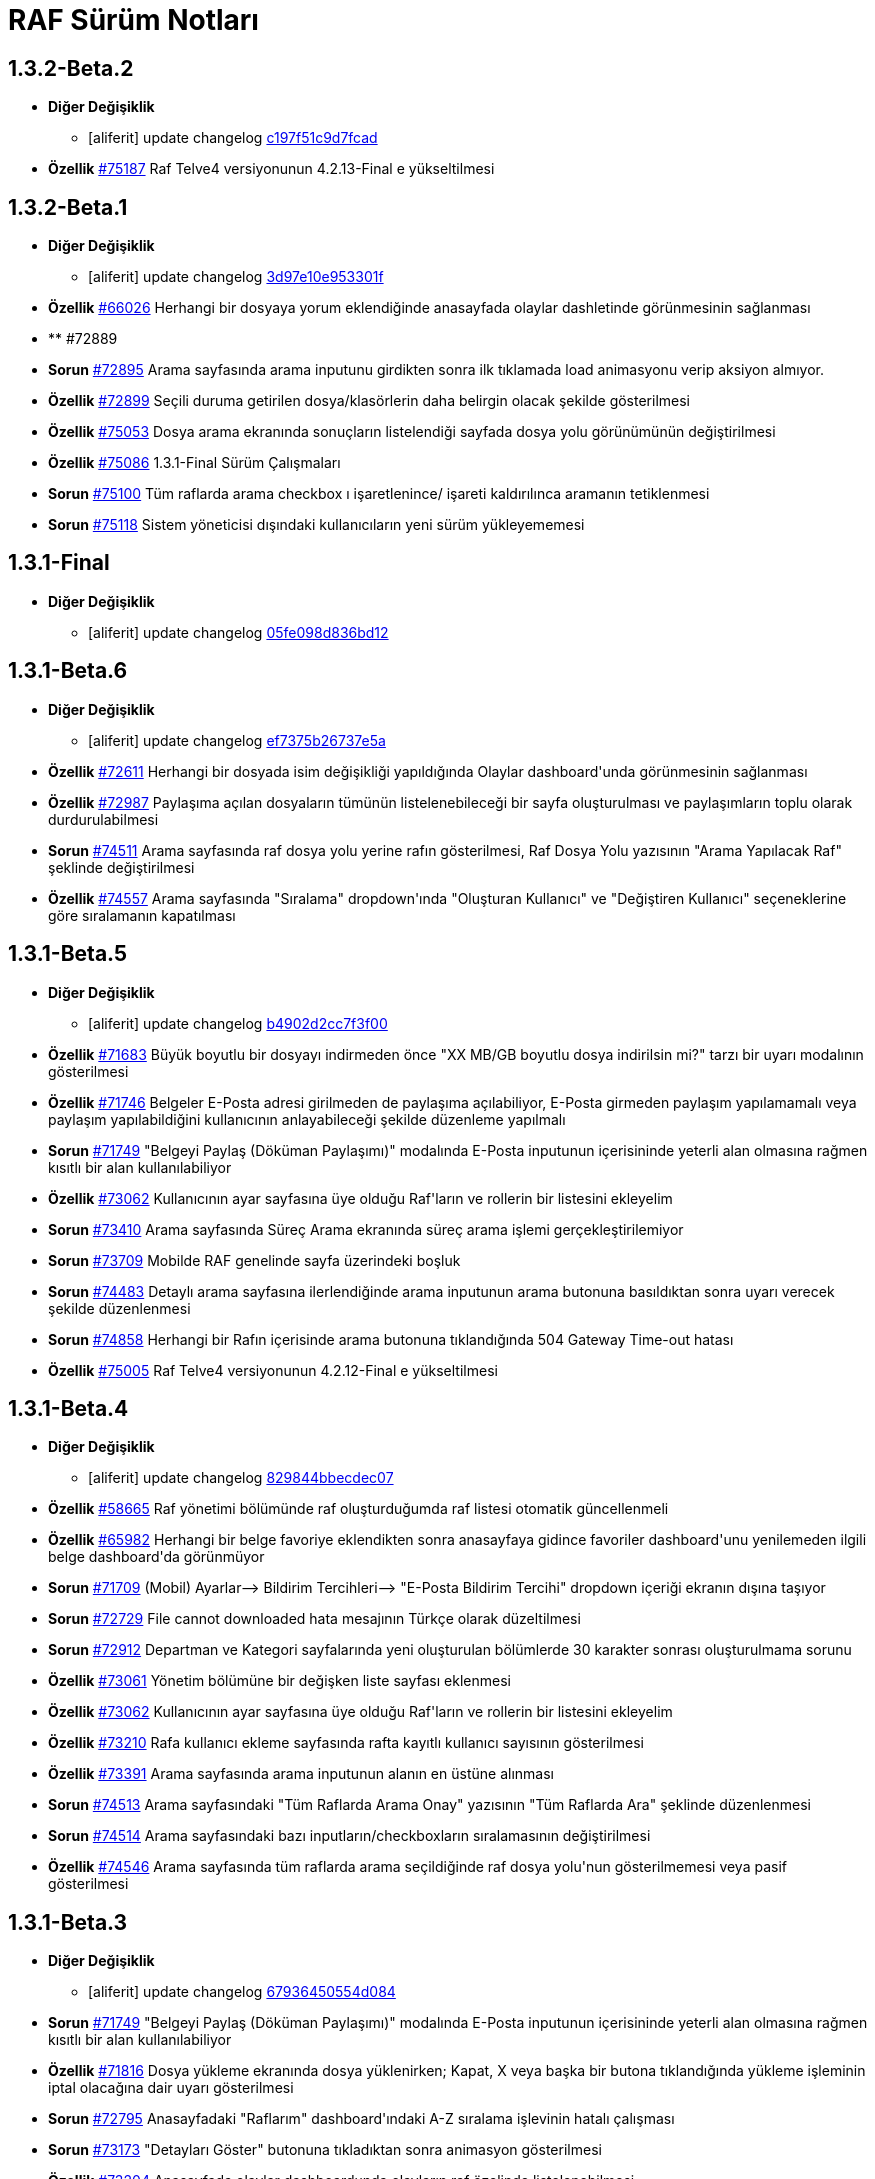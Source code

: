 = RAF Sürüm Notları

== 1.3.2-Beta.2
* *Diğer Değişiklik*
** [aliferit] update changelog https://lab.ozguryazilim.com.tr/raf/raf/commit/c197f51c9d7fcad1ec2e7a16ceaaaaa1147a7230[c197f51c9d7fcad]

* *Özellik* https://islergucler.ozguryazilim.com.tr/issues/75187[#75187] Raf Telve4 versiyonunun 4.2.13-Final e yükseltilmesi  

== 1.3.2-Beta.1
* *Diğer Değişiklik*
** [aliferit] update changelog https://lab.ozguryazilim.com.tr/raf/raf/commit/3d97e10e953301fc95ef9ab888b9a674400eb349[3d97e10e953301f]

* *Özellik* https://islergucler.ozguryazilim.com.tr/issues/66026[#66026] Herhangi bir dosyaya yorum eklendiğinde anasayfada olaylar dashletinde görünmesinin sağlanması  

* ** #72889   

* *Sorun* https://islergucler.ozguryazilim.com.tr/issues/72895[#72895] Arama sayfasında arama inputunu girdikten sonra ilk tıklamada load animasyonu verip aksiyon almıyor.   

* *Özellik* https://islergucler.ozguryazilim.com.tr/issues/72899[#72899] Seçili duruma getirilen dosya/klasörlerin daha belirgin olacak şekilde gösterilmesi  

* *Özellik* https://islergucler.ozguryazilim.com.tr/issues/75053[#75053] Dosya arama ekranında sonuçların listelendiği sayfada dosya yolu görünümünün değiştirilmesi   

* *Özellik* https://islergucler.ozguryazilim.com.tr/issues/75086[#75086] 1.3.1-Final Sürüm Çalışmaları  

* *Sorun* https://islergucler.ozguryazilim.com.tr/issues/75100[#75100] Tüm raflarda arama checkbox ı işaretlenince/ işareti kaldırılınca aramanın tetiklenmesi  

* *Sorun* https://islergucler.ozguryazilim.com.tr/issues/75118[#75118] Sistem yöneticisi dışındaki kullanıcıların yeni sürüm yükleyememesi  

== 1.3.1-Final
* *Diğer Değişiklik*
** [aliferit] update changelog https://lab.ozguryazilim.com.tr/raf/raf/commit/05fe098d836bd12944a9970f00748fcf4ba409a5[05fe098d836bd12]

== 1.3.1-Beta.6
* *Diğer Değişiklik*
** [aliferit] update changelog https://lab.ozguryazilim.com.tr/raf/raf/commit/ef7375b26737e5a644b682150eec4081205f0bdc[ef7375b26737e5a]

* *Özellik* https://islergucler.ozguryazilim.com.tr/issues/72611[#72611] Herhangi bir dosyada isim değişikliği yapıldığında Olaylar dashboard&#x27;unda görünmesinin sağlanması  

* *Özellik* https://islergucler.ozguryazilim.com.tr/issues/72987[#72987] Paylaşıma açılan dosyaların tümünün listelenebileceği bir sayfa oluşturulması ve paylaşımların toplu olarak durdurulabilmesi  

* *Sorun* https://islergucler.ozguryazilim.com.tr/issues/74511[#74511] Arama sayfasında raf dosya yolu yerine rafın gösterilmesi, Raf Dosya Yolu yazısının &quot;Arama Yapılacak Raf&quot; şeklinde değiştirilmesi  

* *Özellik* https://islergucler.ozguryazilim.com.tr/issues/74557[#74557] Arama sayfasında &quot;Sıralama&quot; dropdown&#x27;ında &quot;Oluşturan Kullanıcı&quot; ve &quot;Değiştiren Kullanıcı&quot; seçeneklerine göre sıralamanın kapatılması  

== 1.3.1-Beta.5
* *Diğer Değişiklik*
** [aliferit] update changelog https://lab.ozguryazilim.com.tr/raf/raf/commit/b4902d2cc7f3f00332e5b033ea9f0af1a628cb6d[b4902d2cc7f3f00]

* *Özellik* https://islergucler.ozguryazilim.com.tr/issues/71683[#71683] Büyük boyutlu bir dosyayı indirmeden önce &quot;XX MB/GB boyutlu dosya indirilsin mi?&quot; tarzı bir uyarı modalının gösterilmesi  

* *Özellik* https://islergucler.ozguryazilim.com.tr/issues/71746[#71746] Belgeler E-Posta adresi girilmeden de paylaşıma açılabiliyor, E-Posta girmeden paylaşım yapılamamalı veya paylaşım yapılabildiğini kullanıcının anlayabileceği şekilde düzenleme yapılmalı  

* *Sorun* https://islergucler.ozguryazilim.com.tr/issues/71749[#71749] &quot;Belgeyi Paylaş (Döküman Paylaşımı)&quot; modalında E-Posta inputunun içerisininde yeterli alan olmasına rağmen kısıtlı bir alan kullanılabiliyor  

* *Özellik* https://islergucler.ozguryazilim.com.tr/issues/73062[#73062] Kullanıcının ayar sayfasına üye olduğu Raf&#x27;ların ve rollerin bir listesini ekleyelim  

* *Sorun* https://islergucler.ozguryazilim.com.tr/issues/73410[#73410] Arama sayfasında Süreç Arama ekranında süreç arama işlemi gerçekleştirilemiyor  

* *Sorun* https://islergucler.ozguryazilim.com.tr/issues/73709[#73709] Mobilde RAF genelinde sayfa üzerindeki boşluk  

* *Sorun* https://islergucler.ozguryazilim.com.tr/issues/74483[#74483] Detaylı arama sayfasına ilerlendiğinde arama inputunun arama butonuna basıldıktan sonra uyarı verecek şekilde düzenlenmesi  

* *Sorun* https://islergucler.ozguryazilim.com.tr/issues/74858[#74858] Herhangi bir Rafın içerisinde arama butonuna tıklandığında 504 Gateway Time-out hatası  

* *Özellik* https://islergucler.ozguryazilim.com.tr/issues/75005[#75005] Raf Telve4 versiyonunun 4.2.12-Final e yükseltilmesi  

== 1.3.1-Beta.4
* *Diğer Değişiklik*
** [aliferit] update changelog https://lab.ozguryazilim.com.tr/raf/raf/commit/829844bbecdec0781bae8515045d17025f528aae[829844bbecdec07]

* *Özellik* https://islergucler.ozguryazilim.com.tr/issues/58665[#58665] Raf yönetimi bölümünde raf oluşturduğumda raf listesi otomatik güncellenmeli  

* *Özellik* https://islergucler.ozguryazilim.com.tr/issues/65982[#65982] Herhangi bir belge favoriye eklendikten sonra anasayfaya gidince favoriler dashboard&#x27;unu yenilemeden ilgili belge dashboard&#x27;da görünmüyor  

* *Sorun* https://islergucler.ozguryazilim.com.tr/issues/71709[#71709] (Mobil) Ayarlar--&gt; Bildirim Tercihleri--&gt; &quot;E-Posta Bildirim Tercihi&quot; dropdown içeriği ekranın dışına taşıyor  

* *Sorun* https://islergucler.ozguryazilim.com.tr/issues/72729[#72729] File cannot downloaded hata mesajının Türkçe olarak düzeltilmesi  

* *Sorun* https://islergucler.ozguryazilim.com.tr/issues/72912[#72912] Departman ve Kategori sayfalarında yeni oluşturulan bölümlerde 30 karakter sonrası oluşturulmama sorunu  

* *Özellik* https://islergucler.ozguryazilim.com.tr/issues/73061[#73061] Yönetim bölümüne bir değişken liste sayfası eklenmesi  

* *Özellik* https://islergucler.ozguryazilim.com.tr/issues/73062[#73062] Kullanıcının ayar sayfasına üye olduğu Raf&#x27;ların ve rollerin bir listesini ekleyelim  

* *Özellik* https://islergucler.ozguryazilim.com.tr/issues/73210[#73210] Rafa kullanıcı ekleme sayfasında rafta kayıtlı kullanıcı sayısının gösterilmesi  

* *Özellik* https://islergucler.ozguryazilim.com.tr/issues/73391[#73391] Arama sayfasında arama inputunun alanın en üstüne alınması  

* *Sorun* https://islergucler.ozguryazilim.com.tr/issues/74513[#74513] Arama sayfasındaki &quot;Tüm Raflarda Arama Onay&quot; yazısının &quot;Tüm Raflarda Ara&quot; şeklinde düzenlenmesi  

* *Sorun* https://islergucler.ozguryazilim.com.tr/issues/74514[#74514] Arama sayfasındaki bazı inputların/checkboxların sıralamasının değiştirilmesi  

* *Özellik* https://islergucler.ozguryazilim.com.tr/issues/74546[#74546] Arama sayfasında tüm raflarda arama seçildiğinde raf dosya yolu&#x27;nun gösterilmemesi veya pasif gösterilmesi  

== 1.3.1-Beta.3
* *Diğer Değişiklik*
** [aliferit] update changelog https://lab.ozguryazilim.com.tr/raf/raf/commit/67936450554d084f00da39518b172f306f6fcef9[67936450554d084]

* *Sorun* https://islergucler.ozguryazilim.com.tr/issues/71749[#71749] &quot;Belgeyi Paylaş (Döküman Paylaşımı)&quot; modalında E-Posta inputunun içerisininde yeterli alan olmasına rağmen kısıtlı bir alan kullanılabiliyor  

* *Özellik* https://islergucler.ozguryazilim.com.tr/issues/71816[#71816] Dosya yükleme ekranında dosya yüklenirken; Kapat, X veya başka bir butona tıklandığında yükleme işleminin iptal olacağına dair uyarı gösterilmesi  

* *Sorun* https://islergucler.ozguryazilim.com.tr/issues/72795[#72795] Anasayfadaki &quot;Raflarım&quot; dashboard&#x27;ındaki A-Z sıralama işlevinin hatalı çalışması  

* *Sorun* https://islergucler.ozguryazilim.com.tr/issues/73173[#73173] &quot;Detayları Göster&quot; butonuna tıkladıktan sonra animasyon gösterilmesi  

* *Özellik* https://islergucler.ozguryazilim.com.tr/issues/73204[#73204] Anasayfada olaylar dashboardunda olayların raf özelinde listelenebilmesi  

* *Sorun* https://islergucler.ozguryazilim.com.tr/issues/73410[#73410] Arama sayfasında Süreç Arama ekranında süreç arama işlemi gerçekleştirilemiyor  

* *Özellik* https://islergucler.ozguryazilim.com.tr/issues/73437[#73437] Dosya indirirken tarayıcıda indirilecek dosya boyutunun görünmesinin sağlanması  

* *Özellik* https://islergucler.ozguryazilim.com.tr/issues/73454[#73454] Raf içerisindeki default sıralamanın değiştirilebilir olması  

* *Özellik* https://islergucler.ozguryazilim.com.tr/issues/74353[#74353] Bir dosyanın bağlantısına gidildiğinde, klasör panelinde doğru klasör seçilmeli  

* *Sorun* https://islergucler.ozguryazilim.com.tr/issues/74682[#74682] 1.3.1-Beta.3 Sürüm öncesi sonar uyarılarının giderilmesi  

== 1.3.1-Beta.2
* *Diğer Değişiklik*
** [aliferit] update changelog https://lab.ozguryazilim.com.tr/raf/raf/commit/8bd45ae326f25929d79a3933cf9d97280b8c07b9[8bd45ae326f2592]
** [aliferit] update changelog https://lab.ozguryazilim.com.tr/raf/raf/commit/64188416834c0af22041b02656876a355374a573[64188416834c0af]

* *Özellik* https://islergucler.ozguryazilim.com.tr/issues/53169[#53169] Raf E-Posta import sırasında okunmuş e-postalara ne yapılacak parametre yapısı gelmeli  

* *Sorun* https://islergucler.ozguryazilim.com.tr/issues/72864[#72864] Raf görüntüleme sayfasında dosyaların yanında bulunan ikonların çevirilerinin eksik olması sorunu  

* *Sorun* https://islergucler.ozguryazilim.com.tr/issues/73101[#73101] Gruplar, Kategori Tanımları ve Departmanlar sayfalarındaki &quot;Yeni&quot; ve &quot;Yeni Kök&quot; buton textlerinin anlaşılır hale getirilmesi   

* *Sorun* https://islergucler.ozguryazilim.com.tr/issues/73102[#73102] Raf içerisinde kategori başlığının EN çevirisinin eklenmesi  

* *Özellik* https://islergucler.ozguryazilim.com.tr/issues/73386[#73386] Yeni bir süreç başlatırken belgenin nasıl ekleneceği ile ilgili bilgi yazısı eklenmesi  

* *Sorun* https://islergucler.ozguryazilim.com.tr/issues/73410[#73410] Arama sayfasında Süreç Arama ekranında süreç arama işlemi gerçekleştirilemiyor  

* *Sorun* https://islergucler.ozguryazilim.com.tr/issues/73656[#73656] Süreç akışlarında bazı inputlarda yazı uzun olduğunda inputların üst üste gelme sorunu  

* *Sorun* https://islergucler.ozguryazilim.com.tr/issues/74076[#74076] Kullanıcı farketmeksizin &quot;Kişisel&quot; rafta üstte bulunan klasör ağacından &quot;PRIVATE&quot;a tıklanınca diğer kullanıcıların kişisel rafları görüntüleniyor.  

* *Özellik* https://islergucler.ozguryazilim.com.tr/issues/74254[#74254] Ortak Raf&#x27;ta sürümlendirme yapılabilmeli  

* *Özellik* https://islergucler.ozguryazilim.com.tr/issues/74302[#74302] Rafın repository url inin güncellenmesi; http://nexus &#x3D;&gt; https://ambar   

* *Özellik* https://islergucler.ozguryazilim.com.tr/issues/74418[#74418] Telve versiyonunun 4.2.11-Final e yükseltilmesi  

== 1.3.1-Beta.1
* *Diğer Değişiklik*
** [aliferit] update changelog https://lab.ozguryazilim.com.tr/raf/raf/commit/88d69f24bd2757edcc33ca366507e952b1878a98[88d69f24bd2757e]

* *Sorun* https://islergucler.ozguryazilim.com.tr/issues/71828[#71828] (Mobil) Rafın içerisindeyken kategoriler seçeneği tıklandığında dosya ve klasörleri görüntülemek için kısıtlı bir alan kalıyor  

* *Özellik* https://islergucler.ozguryazilim.com.tr/issues/72675[#72675] Raf içerisinde klasörler arasında gezinirken scroll konumunun hatırlanması  

* *Sorun* https://islergucler.ozguryazilim.com.tr/issues/72870[#72870] Etiket ekleme butonu hover yazısının çevirisinin eklenmesi  

* *Sorun* https://islergucler.ozguryazilim.com.tr/issues/73025[#73025] IDM - User endpoint&#x27;ine kaynakların özetlerini listelemek için istek atıldığında 400 dönmesi   

* *Özellik* https://islergucler.ozguryazilim.com.tr/issues/73063[#73063] Raf&#x27;a &quot;salt-okunur&quot; modu eklenmesi  

* *Sorun* https://islergucler.ozguryazilim.com.tr/issues/73203[#73203] Raf içerisinde sol taraftaki klasör ağacındaki klasörlerin yeni sekmede açılabilecek şekilde düzenlenmesi  

* *Sorun* https://islergucler.ozguryazilim.com.tr/issues/73207[#73207] Arama sayfasında &quot;Sadece dosya içeriğinde ara&quot; seçeneği seçiliyken arama yapılıp temizle butonuna basıldığında yükleme animasyonunda takılma sorunu  

* *Sorun* https://islergucler.ozguryazilim.com.tr/issues/73242[#73242] Çok sayıda (~300) dosya için yapılan tümünü seç, seçimi kaldır gibi işlemler çok uzun sürüyor (~1dk)  

* *Sorun* https://islergucler.ozguryazilim.com.tr/issues/73581[#73581] Süreç arama alanında süreç no inputuna harf girip arama yapınca anlamsız bir uyarı yazısı çıkıyor  

* *Özellik* https://islergucler.ozguryazilim.com.tr/issues/74219[#74219] 1.3.0-Final Sürüm Çalışmaları  

== 1.3.0-Final
* *Diğer Değişiklik*
** [aliferit] update changelog https://lab.ozguryazilim.com.tr/raf/raf/commit/e907e9a01431e4e93d19cd892823698d2c9d2eae[e907e9a01431e4e]

== 1.3.0-Beta.10
* *Sorun* https://islergucler.ozguryazilim.com.tr/issues/72979[#72979] Favorilere eklenen dosyaların favoriler dashlet&#x27;inde birden fazla görünme sorunu  

* *Sorun* https://islergucler.ozguryazilim.com.tr/issues/73973[#73973] Doxoft&#x27;tan içeri aktarılan dökümanları aramak için kullanılan &quot;İçeri Aktarılan Dosya Arama&quot; modülünün görünmeme sorunu (Tspb)  

* *Sorun* https://islergucler.ozguryazilim.com.tr/issues/74095[#74095] İçerisinde çok dosya olan raflarda animasyon görünecek bir işlem yaparken belirli bir süre sonra timeout (504) veriyor, ardından ilgili rafa girilemiyor  

* *Sorun* https://islergucler.ozguryazilim.com.tr/issues/74181[#74181]  1.3.0-Beta.10 sürüm çalışmalarına ait sonar quality gate hatasının giderilmesi.  

== 1.3.0-Beta.9
* *Sorun* https://islergucler.ozguryazilim.com.tr/issues/73410[#73410] Arama sayfasında Süreç Arama ekranında süreç arama işlemi gerçekleştirilemiyor  

== 1.3.0-Beta.8
* *Sorun* https://islergucler.ozguryazilim.com.tr/issues/73887[#73887] Süreç akışında bazı görsel dosyalar için önizleme modalı açıldığında modal tam ekran olmuyor ve scroll yapılamıyor  

== 1.3.0-Beta.7
* *Özellik* https://islergucler.ozguryazilim.com.tr/issues/53169[#53169] Raf E-Posta import sırasında okunmuş e-postalara ne yapılacak parametre yapısı gelmeli  

* *Sorun* https://islergucler.ozguryazilim.com.tr/issues/73016[#73016] Yeni süreç başlatma modalında ekli olan belge üzerine tıklayınca önizleme ekranı modalın arkasında açılıyor ve görünümün bozulması neden oluyor  

* *Özellik* https://islergucler.ozguryazilim.com.tr/issues/73785[#73785] Telve 4.2.10-Final versiyon güncellemesi  

== 1.3.0-Beta.6
* *Sorun* https://islergucler.ozguryazilim.com.tr/issues/71809[#71809] (Mobil) Desktop&#x27;ta görünen dosyaların hepsi mobilde görünmüyor  

* *Sorun* https://islergucler.ozguryazilim.com.tr/issues/73016[#73016] Yeni süreç başlatma modalında ekli olan belge üzerine tıklayınca önizleme ekranı modalın arkasında açılıyor ve görünümün bozulması neden oluyor  

* *Özellik* https://islergucler.ozguryazilim.com.tr/issues/73074[#73074] Raf-docs-release pipeline ı hazırlanması ve raf-release pipeline ının raf-help paketini de deploy edecek şekilde güncellenmesi.  

* *Sorun* https://islergucler.ozguryazilim.com.tr/issues/73646[#73646] Raf koleksiyon ekranında &quot;Tablo&quot; görünüm türünde eğer sayfanın listeleyebileceği sayıdan fazla klasör ve/veya dosya varsa ve &quot;Klasörleri Göster&quot; seçeneği kaldırılıp sayfa sonuna scroll yapıldıktan sonra dosyaların kaybolması  

== 1.3.0-Beta.5
* *Sorun* https://islergucler.ozguryazilim.com.tr/issues/71809[#71809] (Mobil) Desktop&#x27;ta görünen dosyaların hepsi mobilde görünmüyor  

* *Sorun* https://islergucler.ozguryazilim.com.tr/issues/73015[#73015] Yeni süreç başlatma modalında belge sayısı çok olduğunda (7-8+ belge) modalın alt tarafı görünmüyor, görünmediği için butonlara tıklanamıyor  

* *Sorun* https://islergucler.ozguryazilim.com.tr/issues/73474[#73474] Arama sayfasında &quot;Sadece Dosya İçeriğinde Arama&quot; yaparken tüm raflarda arama izni verilmemesine rağmen /PROCESS ve /RAF/Email dizinlerinin içindeki çıktıların da gelmesi sorunu  

* *Sorun* https://islergucler.ozguryazilim.com.tr/issues/73475[#73475] Raf koleksiyon ekranında &quot;Tablo&quot; görünüm türünde eğer sayfanın listeleyebileceği sayıdan fazla klasör ve/veya dosya varsa ve  &quot;Klasörleri Göster&quot; seçeneği kaldırılıp sayfa sonuna scroll yapılmaya çalışılırsa load animasyonu döngüsüne giriyor.  

== 1.3.0-Beta.4
* *Sorun* https://islergucler.ozguryazilim.com.tr/issues/60037[#60037] Belge seçim modalında belgelerin devamının yüklenmemesi  

* *Sorun* https://islergucler.ozguryazilim.com.tr/issues/71428[#71428] Kilitli kullanıcılara da e-posta bildirimi yapılıyor  

* *Sorun* https://islergucler.ozguryazilim.com.tr/issues/71878[#71878] Arama sayfasında listelenen dosyaların üzerine tıklayınca açılan &quot;Belge Detayları&quot; modalının alt tarafı görünmüyor  

* *Sorun* https://islergucler.ozguryazilim.com.tr/issues/72982[#72982] Etiket ekleme modalını açıp kapattıktan sonra sayfa yenilenmek istendiğinde etiket ekleme modalını açmak için yeniden istek gönderiyor  

* *Sorun* https://islergucler.ozguryazilim.com.tr/issues/72992[#72992] Dosya önizleme sayfasını açtıktan sonra rafa geri dönünce dosya indirme işlemi yapılamıyor, sayfayı yenileyince bilgiyi yeniden gönder uyarısı veriyor  

* *Sorun* https://islergucler.ozguryazilim.com.tr/issues/73016[#73016] Yeni süreç başlatma modalında ekli olan belge üzerine tıklayınca önizleme ekranı modalın arkasında açılıyor ve görünümün bozulması neden oluyor  

* *Sorun* https://islergucler.ozguryazilim.com.tr/issues/73028[#73028] Evrak Kayıt--&gt; Görevler sayfasında dosya yolu seçim modalında kullanıcının raflar listesinde yer almayan (yetkisi olmayan) raflar listeleniyor  

* *Sorun* https://islergucler.ozguryazilim.com.tr/issues/73029[#73029] Evrak Kayıt--&gt; Görevler sayfasında dosya yolu seçim modalında &quot;Arama Yapılacak Dosya Yolu Seçimi&quot; ve &quot;Arama Yapılacak Dizin&quot; textlerinin değiştirilmesi  

* *Özellik* https://islergucler.ozguryazilim.com.tr/issues/73030[#73030] Evrak Kayıt--&gt; Görevler sayfasında dosya yolu seçim modalında seçilen dosyanın seçili olduğunu belirten bir işaret eklenmesi (check ikonu gibi)  

* *Sorun* https://islergucler.ozguryazilim.com.tr/issues/73057[#73057] Evrak Kayıt--&gt; Görevler sayfasında dosya yolu seçim modalında dosya seçimi yapmadan tamam butonuna tıklandığında ekran uzun süre animasyonda kalıyor (20sn kadar)  

* *Sorun* https://islergucler.ozguryazilim.com.tr/issues/73122[#73122] &quot;Evrak Kayıt&quot;--&gt;&quot;Süreçler&quot; sayfasında yeni bir gelen evrak veya iç yazışma oluşturulduğunda tarihçe sekmesinin yanlış gösterilmesi  

* *Sorun* https://islergucler.ozguryazilim.com.tr/issues/73196[#73196] Dosya yeni sekmede açıldığında, permalink oluşturma sonrasında, klasör yeni sekmede açıldığında önizleme alanının üst tarafındaki klasör ağacındaki klasörler eksiliyor  

* *Sorun* https://islergucler.ozguryazilim.com.tr/issues/73233[#73233] Süreç akışında süreç belgelerini içeren ana bağlantıya tıklayınca açılan evrak detayları modalı ekrana sığmıyor, scroll olmuyor, tarayıcı çözünürlüğü düşürüldüğünde sığıyor  

* *Sorun* https://islergucler.ozguryazilim.com.tr/issues/73240[#73240] Süreç akışlarındaki inputların hizalama/kayma sorunu  

* *Sorun* https://islergucler.ozguryazilim.com.tr/issues/73241[#73241] Standart Kullanıcı hesabında döşeme düzenleyici ekranında &quot;Süreçlerim&quot; dashboard&#x27;u görünmüyor  

* *Sorun* https://islergucler.ozguryazilim.com.tr/issues/73253[#73253] Evrak kayıt (Süreçler) akışı görev arama alanı &quot;Görev Sahibi&quot; dropdown&#x27;ında &quot;Benim Görevlerim&quot; seçeneğinde scroll sorunu  

* *Sorun* https://islergucler.ozguryazilim.com.tr/issues/73276[#73276] Evrak Kayıt--&gt; &quot;Görevler&quot; sayfasına ilk girildiğinde &quot;Aktif, Benim Görevlerim&quot; görünecek şekilde düzenlenmesi  

* *Sorun* https://islergucler.ozguryazilim.com.tr/issues/73351[#73351] Süreçler sayfasında bir süreçte yer alan belgeye tıklayıp ardından &quot;İncele&quot; butonuna tıklayınca beyaz ekran açılıyor  

* *Özellik* https://islergucler.ozguryazilim.com.tr/issues/73439[#73439] Raf Telve sürümünün 4.2.8-Final e yükseltilmesi  

* *Özellik* https://islergucler.ozguryazilim.com.tr/issues/73440[#73440]  Raf içerisinde farklı klasörlere geçildiğinde dizin içerisindeki dosya ve klasörlerin sıralaması değişiyor (&quot;Tip&quot; , &quot;Kategori&quot; , &quot;Değiştirme Tarihi (Eskiden Yeniye)&quot; , &quot;Değiştirme Tarihi (Yeniden Eskiye)&quot; sıralama seçenekleri için)  

* *Sorun* https://islergucler.ozguryazilim.com.tr/issues/73458[#73458] Süreçler akışında kullanıcıya görev atandığında mail gitmiyor  

* *Özellik* https://islergucler.ozguryazilim.com.tr/issues/73590[#73590] Raf Telve sürümünün 4.2.9-Final sürümününe yükseltilmesi  

== 1.3.0-Beta.3
* *Sorun* https://islergucler.ozguryazilim.com.tr/issues/73562[#73562] 1.3.0-Beta.3 Aktarımında bulunan Sonar bug ları ve code smell lerinin çözülmesi  

== 1.3.0-Beta.2
* *Özellik* https://islergucler.ozguryazilim.com.tr/issues/53169[#53169] Raf E-Posta import sırasında okunmuş e-postalara ne yapılacak parametre yapısı gelmeli  

* *Sorun* https://islergucler.ozguryazilim.com.tr/issues/72664[#72664] Raf içerisinde dosya ve klasörleri sıralarken &quot;Önce Klasörler&quot; seçeneği seçili olmadığı halde seçiliymiş gibi davranıyor  

* *Sorun* https://islergucler.ozguryazilim.com.tr/issues/72909[#72909] Arama sayfasında &quot;Sadece Dosya İçeriğinde Ara&quot; seçeneği ile arama yapınca çıktı vermiyor (full text search)  

* *Özellik* https://islergucler.ozguryazilim.com.tr/issues/73017[#73017] Yeni süreç başlatma modalından belge eklenebilmesi  

* *Sorun* https://islergucler.ozguryazilim.com.tr/issues/73018[#73018] Yeni süreç başlatma modalında eklenen belgelerin modal üzerinden silinebilmesi  

* *Sorun* https://islergucler.ozguryazilim.com.tr/issues/73023[#73023] Raf içerisinde alt klasöre ardından tekrar üst klasöre geçildiğinde dizin içerisindeki dosya/klasör sıralaması değişiyor  

* *Sorun* https://islergucler.ozguryazilim.com.tr/issues/73028[#73028] Evrak Kayıt--&gt; Görevler sayfasında dosya yolu seçim modalında kullanıcının raflar listesinde yer almayan (yetkisi olmayan) raflar listeleniyor  

* *Özellik* https://islergucler.ozguryazilim.com.tr/issues/73037[#73037] Evrak Kayıt--&gt; Görevler sayfasındaki Süreç Detayları butonunun yanına &quot;Tarihçe&quot; butonunun eklenmesi  

* *Özellik* https://islergucler.ozguryazilim.com.tr/issues/73038[#73038] Süreç iptal butonuna tıklayınca uyarı modalı açılması, iptal butonunun gösterilmemesi (veya pasif gösterilmesi)  

* *Sorun* https://islergucler.ozguryazilim.com.tr/issues/73055[#73055] Yeni süreç başlatıldığında kullanıcıya giden maildeki görev linki TSPB&#x27;ye ait  

* *Sorun* https://islergucler.ozguryazilim.com.tr/issues/73117[#73117] Süreç akışlarında ilgili kullanıcının ilgili akışı ilerletmek için yetkisi yoksa &quot;Onayla&quot; , &quot;Reddet&quot; vb. butonların gösterilmemesi veya kullanıcıya yetkisi olmadığına dair uyarı gösterilmesi  

* *Sorun* https://islergucler.ozguryazilim.com.tr/issues/73196[#73196] Dosya yeni sekmede açıldığında, permalink oluşturma sonrasında, klasör yeni sekmede açıldığında önizleme alanının üst tarafındaki klasör ağacındaki klasörler eksiliyor  

* *Sorun* https://islergucler.ozguryazilim.com.tr/issues/73237[#73237] Süreç akışında süreç belgelerini içeren ana bağlantıya tıklayınca açılan evrak detayları modalında süreç detayları bağlantısına tıklayınca beyaz ekran sorunu  

* *Sorun* https://islergucler.ozguryazilim.com.tr/issues/73246[#73246] Raf içerisinde süreç record dosyası dosya paylaşımına açıldığında paylaşım bilgileri önizleme sayfasında görünmüyor, maile gelen paylaşım bağlantısı boş dosya indiriyor  

* *Sorun* https://islergucler.ozguryazilim.com.tr/issues/73312[#73312] Logo alanına yeni bir logo eklendiğinde daha iyi görünecek şekilde düzenlenmesi  

* *Özellik* https://islergucler.ozguryazilim.com.tr/issues/73360[#73360] Raf Telve4 versiyonunun 4.2.7&#x27;ye yükseltilmesi  

* *Özellik* https://islergucler.ozguryazilim.com.tr/issues/73398[#73398] TaskConsole alanı açılmaya çalışılırken hata alınması, beyaz ekran ile karşılaşılması.  

* ** #73426   

== 1.3.0-Beta.1
* *Diğer Değişiklik*
** changed minornumber to 11 https://lab.ozguryazilim.com.tr/raf/raf/commit/87d63bd159764f4a84770b4575d501907441128d[87d63bd159764f4]
** changed minornumber to 10 https://lab.ozguryazilim.com.tr/raf/raf/commit/d5d570a7c400836f95c1141883b4e12762cc68ec[d5d570a7c400836]

* *Sorun* https://islergucler.ozguryazilim.com.tr/issues/71428[#71428] Kilitli kullanıcılara da e-posta bildirimi yapılıyor  

* *Özellik* https://islergucler.ozguryazilim.com.tr/issues/71789[#71789] Seçili durumdaki dosyaların/klasörlerin toplam boyutunu görebilme  

* *Sorun* https://islergucler.ozguryazilim.com.tr/issues/72640[#72640] Arama sayfasında &quot;İsim&quot; seçeneğine göre sıralama yapınca arama sonuçlarında listelenen dosya sayısı azalıyor  

* *Sorun* https://islergucler.ozguryazilim.com.tr/issues/72645[#72645] Yönetim--&gt; &quot;Departmanlar&quot; sayfasında &quot;Sakla ve Yeni&quot; butonu ile yeni departman ve alt departman tanımlanamıyor  

* *Sorun* https://islergucler.ozguryazilim.com.tr/issues/72646[#72646] Yönetim--&gt; &quot;Öneriler&quot; sayfasında arama yapınca çıktı vermiyor  

* *Sorun* https://islergucler.ozguryazilim.com.tr/issues/72677[#72677] Kişisel raftaki bir dosya özelindeki kopyala yapıştır işleminde farklı bir dosyanın yapıştırılması sorunu  

* *Sorun* https://islergucler.ozguryazilim.com.tr/issues/72909[#72909] Arama sayfasında &quot;Sadece Dosya İçeriğinde Ara&quot; seçeneği ile arama yapınca çıktı vermiyor (full text search)  

* *Özellik* https://islergucler.ozguryazilim.com.tr/issues/72933[#72933] Raf Email Import zamanlanmış görevinin eksikliklerinin giderilmesi ve testlerinin yapılması  

* *Sorun* https://islergucler.ozguryazilim.com.tr/issues/72970[#72970] Adında jcr-illegal karakterler içeren dosyaların yükleme sorunlarının giderilmesi - jcr-name alanlarında kullanılacak JCR-illegal karakterlerin encode edilmesi.  

* *Sorun* https://islergucler.ozguryazilim.com.tr/issues/72993[#72993] Telve Boot tarafındaki derleme hatalarının giderilmesi  

* *Sorun* https://islergucler.ozguryazilim.com.tr/issues/73013[#73013] Süreç diyagramları uygulama içerisinde görülmüyor.  

* *Özellik* https://islergucler.ozguryazilim.com.tr/issues/73076[#73076] Raf OCR - Tesseract incelemeleri  

* *Özellik* https://islergucler.ozguryazilim.com.tr/issues/73079[#73079] JcrRest /query endpointine atılan isteklerde debug logu olarak queryPlan basılması  

* *Özellik* https://islergucler.ozguryazilim.com.tr/issues/73157[#73157] 1.3.0 Sürüm yükseltilmesi ve sürüm çalışmaları  

== 1.2.10-Final
* *Özellik* https://islergucler.ozguryazilim.com.tr/issues/72989[#72989] Raf Telve versiyonunun 4.2.6-Final e yükseltilmesi  

== 1.2.9-Final
* *Diğer Değişiklik*
** changed minornumber to 9 https://lab.ozguryazilim.com.tr/raf/raf/commit/c064c4f28ddfac4502f560876e93f9f3d9330600[c064c4f28ddfac4]

* *Sorun* https://islergucler.ozguryazilim.com.tr/issues/71681[#71681] Herhangi bir rafın içerisinde dosya veya klasör seçince sayfanın en üstüne scroll olma sorunu  

* *Özellik* https://islergucler.ozguryazilim.com.tr/issues/72763[#72763] Birden fazla dosya/klasör seçilerek favorilere eklenebilmeli  

* *Özellik* https://islergucler.ozguryazilim.com.tr/issues/72785[#72785] Dosya paylaşımında girilen maillerin alt alta görünecek şekilde düzenlenmesi  

* *Sorun* https://islergucler.ozguryazilim.com.tr/issues/72927[#72927] Okuyucu rolüne sahip kullanıcının etiket ekleme sorunu  

* *Sorun* https://islergucler.ozguryazilim.com.tr/issues/72938[#72938] Etiket ekleme aksiyonunun yetkilendirilmesinin düzenlenmesi  

* *Sorun* https://islergucler.ozguryazilim.com.tr/issues/72956[#72956] Kod kalitesinin iyileştirilmesi, Sonar quality gate raporuna yönelik düzenlemeler.  

== 1.2.8-Final
* *Sorun* https://islergucler.ozguryazilim.com.tr/issues/72859[#72859] Arama sayfasında arama yapınca sonuçlar listelenmiyor, kayıt yok uyarısı veriyor  

== 1.2.8-Beta.3
* *Özellik* https://islergucler.ozguryazilim.com.tr/issues/72856[#72856] Raf Telve versiyonunun 4.2.5-Final e yükseltilmesi  

== 1.2.8-Beta.2
* *Sorun* https://islergucler.ozguryazilim.com.tr/issues/66597[#66597] Mac işletim sisteminde ismi Türkçe karakterler ile oluşturulan dosyalar rafa yüklenince ismi İngilizce karakter olarak değişmiyor  

* *Sorun* https://islergucler.ozguryazilim.com.tr/issues/71681[#71681] Herhangi bir rafın içerisinde dosya veya klasör seçince sayfanın en üstüne scroll olma sorunu  

* *Sorun* https://islergucler.ozguryazilim.com.tr/issues/71834[#71834] Zip olmayan dosyalarda görünen &quot;Zip Dosyayı Bulunduğu Klasöre Çıkar&quot; butonunun kaldırılması  

* *Sorun* https://islergucler.ozguryazilim.com.tr/issues/71860[#71860] Arama sayfasında &quot;Oluşturma Tarih&quot; inputlarında bitiş tarihi başlangıç tarihinden önceki tarihlere seçilebiliyor  

* *Sorun* https://islergucler.ozguryazilim.com.tr/issues/71865[#71865] Ana ekran üzerinden arama sayfasına girip arama sayfasında dosya yolu seçim modalında yukarı butonuna veya klasöre tıklayınca animasyonda kalıyor  

* *Özellik* https://islergucler.ozguryazilim.com.tr/issues/71874[#71874] Dosyaların/klasörlerin çoklu olarak etiketlenebilmesi  

* *Sorun* https://islergucler.ozguryazilim.com.tr/issues/71878[#71878] Arama sayfasında listelenen dosyaların üzerine tıklayınca açılan &quot;Belge Detayları&quot; modalının alt tarafı görünmüyor  

* *Sorun* https://islergucler.ozguryazilim.com.tr/issues/71892[#71892] Arama sayfası--&gt; Aramayı Kaydet modalı--&gt; &quot;Açıklama&quot; inputuna veri girmeden kaydet yapıldığında gösterilen mesajın anlamlı hale getirilmesi veya veri girişi yapmadan kaydetme işlemi yapılamayacak şekilde düzenlenmesi  

* *Sorun* https://islergucler.ozguryazilim.com.tr/issues/72429[#72429] Dosya üzerinde sağ tıklayıp &quot;Yeni Sekmede Aç&quot; butonuna tıklayınca dosya yerine dosyanın bulunduğu raf yeni sekmede açılıyor  

* *Özellik* https://islergucler.ozguryazilim.com.tr/issues/72778[#72778] Raf Telve versiyonunun 4.2.5-Beta.2 ye yükseltilmesi  

== 1.2.8-Beta.1
* *Diğer Değişiklik*
** changed minornumber to 8 https://lab.ozguryazilim.com.tr/raf/raf/commit/fb77f5cef3a3326e554213fd568305c984252949[fb77f5cef3a3326]

* *Sorun* https://islergucler.ozguryazilim.com.tr/issues/71857[#71857] Arama sayfasında aramayı kaydet işleminden sonra &quot;Oluşturma Tarih&quot; ve &quot;Arama&quot; inputlarına veri girişi yapılamıyor  

* *Sorun* https://islergucler.ozguryazilim.com.tr/issues/71919[#71919] Kopyala yapıştır işlemi bazen gerçekleşmiyor bazen de sayfayı yeniledikten sonra gerçekleşiyor  

* *Özellik* https://islergucler.ozguryazilim.com.tr/issues/72431[#72431] Dosya önizleme sayfasından rafa geri dönünce scroll konumu hatırlanmıyor  

* *Sorun* https://islergucler.ozguryazilim.com.tr/issues/72616[#72616] Arama sayfasında &quot;Değiştirme Tarihi&quot; seçeneğine göre sıralamanın doğru çalışmama sorunu  

== 1.2.7-Final
* *Sorun* https://islergucler.ozguryazilim.com.tr/issues/72136[#72136] Yönetim--&gt; &quot;Raf Yönetimi&quot; sayfasında raf&#x27;a grup ekleme ekranında Grup inputundan Büyük/Küçük harf duyarlılığının kaldırılması  

== 1.2.7-Beta.1
* *Diğer Değişiklik*
** changed minornumber to 7 https://lab.ozguryazilim.com.tr/raf/raf/commit/4becd8574366522c3c7a3a941260975e4724f1e9[4becd8574366522]

* *Sorun* https://islergucler.ozguryazilim.com.tr/issues/71910[#71910] Dosyayı seçili duruma getirip sağ tık ile açılan menüden sil işlemi yapınca &quot;Kayıt silinemedi!&quot; uyarısı veriyor ama dosyayı siliyor  

* *Özellik* https://islergucler.ozguryazilim.com.tr/issues/71927[#71927] Arama sayfasında &quot;Oluşturma Tarihi&quot; ve &quot;Değiştirme Tarihi&quot; ile sıralama yaparken sıralama türünün A&#x27;dan Z&#x27;ye yerine &quot;Eskiden Yeniye&quot; ve &quot;Yeniden Eskiye&quot; olacak şekilde düzenlenmesi  

* *Sorun* https://islergucler.ozguryazilim.com.tr/issues/71928[#71928] İsmi değiştirilen (silinmeyen) belge olaylar dashboard&#x27;unda &quot;....isimli belge silindi&quot; şeklinde görünüyor  

* *Özellik* https://islergucler.ozguryazilim.com.tr/issues/72226[#72226] Döküman paylaşım linkinin clickable yapılması  

* *Sorun* https://islergucler.ozguryazilim.com.tr/issues/72303[#72303] Yönetim--&gt; &quot;Raf Yönetimi&quot; sayfasında raf seçilip &quot;Sil&quot; butonuna basıldığında uyarı modalı çıkmalı  

== 1.2.6-Final
* *Özellik* https://islergucler.ozguryazilim.com.tr/issues/70927[#70927] nodeId döndürecek rest endpointi eklenmesi  

== 1.2.6-Beta.1
* *Diğer Değişiklik*
** changed minornumber to 6 https://lab.ozguryazilim.com.tr/raf/raf/commit/ed8fa9dae16fba7bc2d50a15bb6e48c196b82de8[ed8fa9dae16fba7]

* *Özellik* https://islergucler.ozguryazilim.com.tr/issues/68825[#68825] &#x27; karakterin içeren dosya isimleri ile Elasticsearch e istek atılamaması, karakteri içeren indexlerin yazımı ve aramalarında sorun oluşması  

== 1.2.5-Final
* *Sorun* https://islergucler.ozguryazilim.com.tr/issues/68074[#68074] Reindex için yazılan rest endpointindeki kusurların giderilmesi.  

== 1.2.5-Beta.1
* *Diğer Değişiklik*
** changed minornumber to 5 https://lab.ozguryazilim.com.tr/raf/raf/commit/eae8d114f8c49526daea6cc318e5ebc996d7742f[eae8d114f8c4952]

* *Sorun* https://islergucler.ozguryazilim.com.tr/issues/67902[#67902] Raf arama sorgularının ve indexlerin optimize edilmesi, gereksiz dokümanlardan ayırıştırılması  

== 1.2.4-Final
* ** #6708   

* *Özellik* https://islergucler.ozguryazilim.com.tr/issues/67429[#67429] Session, Workspace ve QueryManager ların org.modeshape paketinden kullanılması  

* *Özellik* https://islergucler.ozguryazilim.com.tr/issues/67458[#67458] Dizin reindexleme komutu implementasyonunun ortak ve kişisel rafları kapsayacak biçimde düzenlenmesi  

* *Sorun* https://islergucler.ozguryazilim.com.tr/issues/67459[#67459] jcr:data verisinin ayrı index ile indexlenmesi  

== 1.2.4-Beta.3
* *Sorun* https://islergucler.ozguryazilim.com.tr/issues/67089[#67089] Emergency Exit Seat Warning&#x27;te hatalı yazı gelmesi  

== 1.2.4-Beta.2
* *Sorun* https://islergucler.ozguryazilim.com.tr/issues/66728[#66728] Herhangi bir rafta search işlemi sonrası anasayfaya ilerleyip ardından search butonuna basınca beyaz ekranda kalma sorunu  

== 1.2.4-Beta.1
* *Diğer Değişiklik*
** changed minornumber to 4 https://lab.ozguryazilim.com.tr/raf/raf/commit/84be806cbcf1b4882cb90bf0b5e663299074a525[84be806cbcf1b48]

* *Sorun* https://islergucler.ozguryazilim.com.tr/issues/66101[#66101] Rollerdeki ortak raf yetkilerinden işlevi eksik olanlarının implementasyonlarının yapılması  

* *Sorun* https://islergucler.ozguryazilim.com.tr/issues/66418[#66418] Indexprovider düzenlemeleri, index ile ilgili sorunların giderilmesi  

== 1.2.3-Final
* *Sorun* https://islergucler.ozguryazilim.com.tr/issues/65754[#65754] Raf altındaki klasör isminde arama yapıldığında çıktı alınamıyor  

== 1.2.3-Beta.2
* *Özellik* https://islergucler.ozguryazilim.com.tr/issues/61533[#61533] Birden fazla dosyanın seçilerek paylaşılabilmesi  

* *Sorun* https://islergucler.ozguryazilim.com.tr/issues/61855[#61855] Ortak raf yetkilendirme sorunları  

* *Özellik* https://islergucler.ozguryazilim.com.tr/issues/62595[#62595] Dosya paylaşım e-posta öntanımlı şablonunun düzenlenmesi  

* *Sorun* https://islergucler.ozguryazilim.com.tr/issues/64478[#64478] Raf altında klasör içindeki dosyalar sağ tarafta listelenmiyor  

* *Özellik* https://islergucler.ozguryazilim.com.tr/issues/64914[#64914] Toplu yüklemelerde dosya önizlemesi oluşturulması için dosya sayısı sınırı oluşturulması  

== 1.2.3-Beta.1
* *Diğer Değişiklik*
** changed minornumber to 3 https://lab.ozguryazilim.com.tr/raf/raf/commit/3045a4efef24ef43d688933f171949b329fd2b49[3045a4efef24ef4]

* *Özellik* https://islergucler.ozguryazilim.com.tr/issues/61553[#61553] Klasör diziliminin sağ ve sol tarafta aynı olacak şekilde düzenlenmesi  

* *Özellik* https://islergucler.ozguryazilim.com.tr/issues/61601[#61601] Raf telve sürümünün 4.2.3-Final e yükseltilmesi  

== 1.2.2-Final
* *Diğer Değişiklik*
** changed minornumber to 2 https://lab.ozguryazilim.com.tr/raf/raf/commit/6515f406725ee11f6555561cf212c44ce7af494b[6515f406725ee11]

* *Özellik* https://islergucler.ozguryazilim.com.tr/issues/60387[#60387] Rafa kullanıcı ekleme ve silmede audit logu yazılması  

* *Özellik* https://islergucler.ozguryazilim.com.tr/issues/61081[#61081] Webdav adında fazladan . olan dosyalar yüklenince alınan hata.  

* *Sorun* https://islergucler.ozguryazilim.com.tr/issues/61091[#61091] Rafshare url inin linkDomain sonunda &#x27;/&#x27; olmadığı durumları da kapsayacak şekilde oluşturulması  

* *Özellik* https://islergucler.ozguryazilim.com.tr/issues/61123[#61123] Rafshare tooltip inin adının yanlış gözülmesi  

* *Sorun* https://islergucler.ozguryazilim.com.tr/issues/61156[#61156] Raf içerik panelinin genişletilmesi  

== 1.2.2-Beta.1
* *Özellik* https://islergucler.ozguryazilim.com.tr/issues/53633[#53633] Paylaşılan dosyaların listesi ve indirilme bilgileri bir dashboard&#x27;da görülebilmeli  

* *Özellik* https://islergucler.ozguryazilim.com.tr/issues/60208[#60208] Türkçe karakter içeren dosya isimlerine sahip dosyaların webdav ile yüklenememesi.  

* *Özellik* https://islergucler.ozguryazilim.com.tr/issues/60889[#60889] Versiyon sıralaması düzenlemesi  

* *Özellik* https://islergucler.ozguryazilim.com.tr/issues/60890[#60890]  Değiştirme tarihi güncellenmiyor.  

* *Özellik* https://islergucler.ozguryazilim.com.tr/issues/60892[#60892] RAF PDF Dosya incele ekranından geri dönülemiyor.  

== 1.2.1-Final
* *Diğer Değişiklik*
** Update telve version 4.2.2-Final https://lab.ozguryazilim.com.tr/raf/raf/commit/29c3d5515a2948a2eb16b2330ef778f724936df8[29c3d5515a2948a]

== 1.2.1-Beta.7
* *Diğer Değişiklik*
** update telve version to 4.2.0-Final https://lab.ozguryazilim.com.tr/raf/raf/commit/93208a7b7119043b530b1a93515528679c391c57[93208a7b7119043]

* *Sorun* https://islergucler.ozguryazilim.com.tr/issues/59646[#59646] Shared ve Private rafta obje kök dizini aranırken sonsuz döngüye giriliyor  

* ** #59794   

* ** #59795   

* ** #59822   

* *Özellik* https://islergucler.ozguryazilim.com.tr/issues/60161[#60161] Raflarım paletindeki kalem ikonunun mercek ikonuyla değiştirilmesi  

* *Sorun* https://islergucler.ozguryazilim.com.tr/issues/60211[#60211] Destekçi rolünün yeni versiyon yükleyebilmesinin engellenmesi.  

* *Özellik* https://islergucler.ozguryazilim.com.tr/issues/60266[#60266] 1.2.1-Beta.6 Sürüm çalışmaları  

== 1.2.1-Beta.6
* *Özellik* https://islergucler.ozguryazilim.com.tr/issues/53633[#53633] Paylaşılan dosyaların listesi ve indirilme bilgileri bir dashboard&#x27;da görülebilmeli  

* *Özellik* https://islergucler.ozguryazilim.com.tr/issues/59437[#59437] İçerik kontrol görevinin eksik içerikleri loga da yazacak şekilde güncellenmesi  

== 1.2.1-Beta.5
* *Diğer Değişiklik*
** updated telve version to 4.2.0-Beta.2 https://lab.ozguryazilim.com.tr/raf/raf/commit/0a93916981ff5efac3a61c87c4dcd35ba0a8cb3d[0a93916981ff5ef]
** Revert "Merge branch 'fix/29605/organizer_role' into 'master'" https://lab.ozguryazilim.com.tr/raf/raf/commit/5b5c2d46331e7e9367a82475a02157781067cab0[5b5c2d46331e7e9]
** Update telve.properties https://lab.ozguryazilim.com.tr/raf/raf/commit/c2b7e5833006314c730ae69883f60d14d2962ccf[c2b7e5833006314]
** Upload New File https://lab.ozguryazilim.com.tr/raf/raf/commit/325bdfdb386e2ccc72d182e6b3ed90a9b37dc035[325bdfdb386e2cc]
** Upload New File https://lab.ozguryazilim.com.tr/raf/raf/commit/3588d36239be589c04336a2e4884000eccd2cdb2[3588d36239be589]
** Upload New File https://lab.ozguryazilim.com.tr/raf/raf/commit/5e7ce6f6d3f034be2975d0b4fc176d0aede5a7ee[5e7ce6f6d3f034b]

* *Özellik* https://islergucler.ozguryazilim.com.tr/issues/29067[#29067] Permalink desteği eklenmesi  

* *Özellik* https://islergucler.ozguryazilim.com.tr/issues/29158[#29158] Belgelere yorum girilebilmeli  

* *Özellik* https://islergucler.ozguryazilim.com.tr/issues/29605[#29605] Raf&#x27;a eklenen kullanıcı rollerine silme yetkisi olmayan bir rol eklenmeli  

* *Özellik* https://islergucler.ozguryazilim.com.tr/issues/31825[#31825] Tema değiştirme seçeneğinin kaldırılması  

* *Özellik* https://islergucler.ozguryazilim.com.tr/issues/53633[#53633] Paylaşılan dosyaların listesi ve indirilme bilgileri bir dashboard&#x27;da görülebilmeli  

* *Sorun* https://islergucler.ozguryazilim.com.tr/issues/57076[#57076] Grup yönetiminde grup üyelerinde yapılan değişiklik rafa yansıyor fakat o rafın klasörüne yansımıyor  

* *Özellik* https://islergucler.ozguryazilim.com.tr/issues/57649[#57649] Duyuru özelliğinin geliştirilmesi  

* *Özellik* https://islergucler.ozguryazilim.com.tr/issues/58135[#58135] REST API&#x27;a dosya silme endpoint&#x27;i eklenmesi  

== 1.2.1-Beta.4
* *Özellik* https://islergucler.ozguryazilim.com.tr/issues/29605[#29605] Raf&#x27;a eklenen kullanıcı rollerine silme yetkisi olmayan bir rol eklenmeli  

* *Özellik* https://islergucler.ozguryazilim.com.tr/issues/31175[#31175] FileUpload dialoğuna yüklenecek dosyaların nereye yükleneceği gösterilmeli  

* *Özellik* https://islergucler.ozguryazilim.com.tr/issues/53618[#53618] Yetkili kullanıcının mevcut checkout&#x27;u iptal etme becerisi olmalı  

* *Özellik* https://islergucler.ozguryazilim.com.tr/issues/53622[#53622] Recently (son bakılan, indirilen, yüklenen) dosyalar dashboard&#x27;u yapalım  

* *Özellik* https://islergucler.ozguryazilim.com.tr/issues/58012[#58012] Ortak ve Kişisel raflarda aksiyonların gözükmemesi.  

* *Özellik* https://islergucler.ozguryazilim.com.tr/issues/58135[#58135] REST API&#x27;a dosya silme endpoint&#x27;i eklenmesi  

== 1.2.1-Beta.3
* *Özellik* https://islergucler.ozguryazilim.com.tr/issues/29161[#29161] Zamanlanmış ve parola korumalı olarak dosyalar dış dünya ile paylaşılabilmeli  

* *Özellik* https://islergucler.ozguryazilim.com.tr/issues/30020[#30020] Bir kullanıcı bir Raf&#x27;a eklendiğinde &quot;Olaylar&quot; dashletine olay eklensin  

* *Özellik* https://islergucler.ozguryazilim.com.tr/issues/52806[#52806] Tüm aramalarda büyük-küçük harf ayrımı yapılmaması ayarının eklenmesi  

* *Özellik* https://islergucler.ozguryazilim.com.tr/issues/53637[#53637] Checkout edilmiş dosyaların listesi dashboard olarak sunulmalı  

* *Özellik* https://islergucler.ozguryazilim.com.tr/issues/54057[#54057] raf-cli ile belirli bir Raf&#x27;ın ya da Raf içindeki klasörün export edilebilmesi  

* *Sorun* https://islergucler.ozguryazilim.com.tr/issues/54951[#54951] bazı audit logu db&#x27;ye yazılamıyor  

* *Özellik* https://islergucler.ozguryazilim.com.tr/issues/54995[#54995] Tablo görünümünde sütun başlıklarında sıralama türü gösterilsin.  

* *Özellik* https://islergucler.ozguryazilim.com.tr/issues/55882[#55882] RAF CLI - user import edildiginde ldap kullanıcıları isAutoCreated olarak işaretlenmeli  

* *Özellik* https://islergucler.ozguryazilim.com.tr/issues/56209[#56209] Regenerate Preview gün sonu job&#x27;una sadece eksikleri üret seçeneğinin eklenmesi  

* *Özellik* https://islergucler.ozguryazilim.com.tr/issues/56259[#56259] Regenerate Preview aksiyonuna tıklandığında onay popup&#x27;ı çıkarılması  

* *Özellik* https://islergucler.ozguryazilim.com.tr/issues/56404[#56404] Tus upload directory temizliği için zamanlanmış görev oluşturulması  

* *Sorun* https://islergucler.ozguryazilim.com.tr/issues/57143[#57143] Infinite Scroll yapılarak 200 den fazla dosya görüntülenemiyor.  

* *Sorun* https://islergucler.ozguryazilim.com.tr/issues/57185[#57185] RAF JBPM Modülünün kontrolünün RafContext e bağlanması sorunu  

* *Özellik* https://islergucler.ozguryazilim.com.tr/issues/57439[#57439] &quot;Oluşturan Kullanıcı&quot; ve &quot;Değiştiren Kullanıcı&quot; sıralaması implementasyonunun yapılması  

* *Özellik* https://islergucler.ozguryazilim.com.tr/issues/57576[#57576] Raf&#x27;ın veritabanı bütünlüğünü kontrol edecek bir scheduled job hazırlanması  

== 1.2.1-Beta.2
* *Özellik* https://islergucler.ozguryazilim.com.tr/issues/57673[#57673] Raf 1.2.1-Beta.2 versiyon çalışmaları  

== 1.2.1-Beta.1
* *Diğer Değişiklik*
** fix: fixed sonar errors and update telve version https://lab.ozguryazilim.com.tr/raf/raf/commit/5c52496f348eb5a60c431809303cf07cf8d8b3dc[5c52496f348eb5a]
** Conflict fixing https://lab.ozguryazilim.com.tr/raf/raf/commit/dac19fa54bca09cfc39ba63e94b7640504d5325f[dac19fa54bca09c]
** increment major version number https://lab.ozguryazilim.com.tr/raf/raf/commit/67d27ca242f3686620f88beec2f0ca1225170d16[67d27ca242f3686]
** changed minornumber to 1 https://lab.ozguryazilim.com.tr/raf/raf/commit/b56669a7833698f936e4938a6a89edfc50786de0[b56669a7833698f]
** conflict fixed https://lab.ozguryazilim.com.tr/raf/raf/commit/8a4d27bef1811d549fd1eb573ac53330b1b65caf[8a4d27bef1811d5]
** conflict fix https://lab.ozguryazilim.com.tr/raf/raf/commit/efa80f7ef3b7211257620f407f36ba6e0275de70[efa80f7ef3b7211]

* *Özellik* https://islergucler.ozguryazilim.com.tr/issues/29165[#29165] Kullanıcılar tarafından istenilen dosyalar ve klasörler favori olarak işaretlenebilmeli  

* *Özellik* https://islergucler.ozguryazilim.com.tr/issues/30049[#30049] Aynı dizine aynı isimde dosya yüklemek denendiğinde uyarı versin  

* *Özellik* https://islergucler.ozguryazilim.com.tr/issues/52806[#52806] Tüm aramalarda büyük-küçük harf ayrımı yapılmaması ayarının eklenmesi  

* *Özellik* https://islergucler.ozguryazilim.com.tr/issues/52817[#52817] &quot;Olaylar&quot;ın ilgili Raf&#x27;taki kullanıcılara e-posta ile gönderilebilmesi  

* *Özellik* https://islergucler.ozguryazilim.com.tr/issues/53624[#53624] Favori dosya ve klasörleri uygulama dashboardunda gösterilsin  

* *Özellik* https://islergucler.ozguryazilim.com.tr/issues/54328[#54328] Raf Rest API üzerinde çekilen users, raf definitions, raf members gibi endpointlerde yetki mekanizması uygulanması  

* *Özellik* https://islergucler.ozguryazilim.com.tr/issues/55127[#55127] Raf favicon eklenlenmeli  

* *Sorun* https://islergucler.ozguryazilim.com.tr/issues/55182[#55182] Yönetici rolündeki kişi üye olmadığı raf&#x27;ın istatistiklerini göremiyor  

* *Özellik* https://islergucler.ozguryazilim.com.tr/issues/55234[#55234] Raf içerisinde dosya sisteminde gezinirken mouse ile yapılan sağ click&#x27;in özelliştirilmesi  

* *Sorun* https://islergucler.ozguryazilim.com.tr/issues/55235[#55235] Seçim yapılan dosyayı kapadığımızda navigasyon listenin en başına atıyor  

* *Sorun* https://islergucler.ozguryazilim.com.tr/issues/55324[#55324] Kesilen dosya başka bir rafa taşınırken hata veriyor  

* *Özellik* https://islergucler.ozguryazilim.com.tr/issues/55648[#55648] Raf Member Ekleme/Silme işlemlerinde audit log ile loglanması  

* *Özellik* https://islergucler.ozguryazilim.com.tr/issues/55696[#55696] Arama kutucuğuna search simgesi eklenmesi  

* *Özellik* https://islergucler.ozguryazilim.com.tr/issues/55807[#55807] Multiple File Download anahtarı varsayılan olarak true olsun  

* *Sorun* https://islergucler.ozguryazilim.com.tr/issues/55953[#55953] Key çeviri eksikliği (action.title.ShowDirectionAction)  

* *Sorun* https://islergucler.ozguryazilim.com.tr/issues/56072[#56072] Statik tanımlı raflarda önizlemeleri yeniden oluşturma ikonu gözükmüyor  

* *Sorun* https://islergucler.ozguryazilim.com.tr/issues/56088[#56088] Yeni Raf oluştururken türkçe karakter kullanılamıyor.  

* *Sorun* https://islergucler.ozguryazilim.com.tr/issues/56092[#56092] Statik tanımlı raflarda daha önce açılmış bir belge gösterimi sürekli karşımıza çıkıyor  

* *Özellik* https://islergucler.ozguryazilim.com.tr/issues/56294[#56294] Raf Path Member - Ekleme/Silme/Güncelleme işlemlerinin audit log&#x27;a kaydedilmesi  

* *Sorun* https://islergucler.ozguryazilim.com.tr/issues/56918[#56918] Elasticsearch index&#x27;leri sorgularda kullanamıyor  

== 1.1.0-Final
* *Diğer Değişiklik*
** updated telve version to 4.1.0-final https://lab.ozguryazilim.com.tr/raf/raf/commit/7cf40a6134576ab5ffaa2ce0fd4e2aa7b7c6bdf2[7cf40a6134576ab]

== 1.1.0-Beta.5
* *Sorun* https://islergucler.ozguryazilim.com.tr/issues/30030[#30030] action.addMetadata çevirisi eksik ve hatalı  

* *Sorun* https://islergucler.ozguryazilim.com.tr/issues/31628[#31628] Çeviri hataları/Eksikleri  

* *Özellik* https://islergucler.ozguryazilim.com.tr/issues/53577[#53577] İstenildiği zaman eski sürüme dönülebilmeli  

* *Özellik* https://islergucler.ozguryazilim.com.tr/issues/53601[#53601] Navigasyon barına logo eklenmesi  

* *Özellik* https://islergucler.ozguryazilim.com.tr/issues/54824[#54824] Raf klasörlerinde pagination yerine lazy loading yapılabilmesi  

* *Sorun* https://islergucler.ozguryazilim.com.tr/issues/55103[#55103] Daha önce açılmış bir belge gösterimi sürekli karşımıza çıkıyor  

* *Özellik* https://islergucler.ozguryazilim.com.tr/issues/55201[#55201] PDF Preview için 2 sayfa çıkarma  

* *Özellik* https://islergucler.ozguryazilim.com.tr/issues/55233[#55233] PDF reader özelliğinin geliştirilmesi  

== 1.1.0-Beta.4
* *Sorun* https://islergucler.ozguryazilim.com.tr/issues/55443[#55443] Lazy Loading geliştirme sonrası raf&#x27;a yüklenen dosyanın context&#x27;i yenilemeden gözükmemesi  

== 1.1.0-Beta.3
* *Diğer Değişiklik*
** chore: Telve version up 4.1.0-Beta.4 https://lab.ozguryazilim.com.tr/raf/raf/commit/41c71ab68a50d29ed7e1d216b2a496705c5767a2[41c71ab68a50d29]

== 1.1.0-Beta.2
* *Diğer Değişiklik*
** feat: raf help icin konfigurasyon tanimlari https://lab.ozguryazilim.com.tr/raf/raf/commit/199c860a55a8053895f08623bb39bd03abab426e[199c860a55a8053]
** refactor: Artık kullanılmayan raf-help-war silindi https://lab.ozguryazilim.com.tr/raf/raf/commit/0f796e7dd9e539a6909022ebb1fb6d07b8e1ab38[0f796e7dd9e539a]
** feat: Telve yeni yardım topic yapısına geçiş https://lab.ozguryazilim.com.tr/raf/raf/commit/4965d359e29b4e322972279544c4e7601cabd0d7[4965d359e29b4e3]

* *Özellik* https://islergucler.ozguryazilim.com.tr/issues/29166[#29166] Bir klasör ya da dosyanın ismi değiştirilebilmeli   

* *Sorun* https://islergucler.ozguryazilim.com.tr/issues/31937[#31937] Yeni raf adı boşluk şeklinde oluşturulabiliyor  

* *Özellik* https://islergucler.ozguryazilim.com.tr/issues/45113[#45113] Raf üyelerindeki son yönetici silinemesin  

* *Özellik* https://islergucler.ozguryazilim.com.tr/issues/50063[#50063] Raflarım paletindeki raf sayısının her bir kullanıcı için özelleştirilebilmesi ve hatırlanması  

* *Sorun* https://islergucler.ozguryazilim.com.tr/issues/52812[#52812] Klasöre yeni yüklediklerimin listesini ilk sayfada göremiyorum  

* *Özellik* https://islergucler.ozguryazilim.com.tr/issues/52819[#52819] Dosya yeni sürüm ilavesi için açıklama notu bırakma özelliği   

* *Özellik* https://islergucler.ozguryazilim.com.tr/issues/52822[#52822] Rafların rapor / istatistik sayfası oluşturulması  

* *Özellik* https://islergucler.ozguryazilim.com.tr/issues/52823[#52823] Yönetim -&gt; Kullanıcılar bölümünde ilgili kullanıcının hangi Raf&#x27;lara yetkisi olduğunun görülebilmesi  

* *Özellik* https://islergucler.ozguryazilim.com.tr/issues/52826[#52826] Her bir dosyanın boyutunun da dosya listesinde görülebilmesi  

* *Özellik* https://islergucler.ozguryazilim.com.tr/issues/53113[#53113] properties dosyasında tanımlanabilecek tüm ayarların öntanımlı değerlerini ve açıklamaları yer almalı  

* *Özellik* https://islergucler.ozguryazilim.com.tr/issues/53114[#53114] Properties dosyasındaki ayarlar gruplanmalı  

* *Sorun* https://islergucler.ozguryazilim.com.tr/issues/54329[#54329] Bir dosyaya yeni bir versiyon eklediğimizde açıklama alanı kayboluyor  

* *Özellik* https://islergucler.ozguryazilim.com.tr/issues/54475[#54475] raf-cli ile kategori bilgilerinin aktarılması  

* *Özellik* https://islergucler.ozguryazilim.com.tr/issues/54535[#54535] Raf kullanıcılarının session timeout olmamasının sağlanması  

* *Özellik* https://islergucler.ozguryazilim.com.tr/issues/54569[#54569] Raf Rest API sürümlendirilmeli  

* *Sorun* https://islergucler.ozguryazilim.com.tr/issues/54910[#54910] Ofis belgeleri önizleme hatalı çalışıyor  

* *Sorun* https://islergucler.ozguryazilim.com.tr/issues/55102[#55102] Bazı text formatları preview göstermiyor  

* *Sorun* https://islergucler.ozguryazilim.com.tr/issues/55128[#55128] Yeni Raf dialoğunda cancel hatalı çalışıyor  

* *Sorun* https://islergucler.ozguryazilim.com.tr/issues/55415[#55415] Raf içerisinde hataya sebep olabilecek bir dosya yoksayılmalı  

* *Sorun* https://islergucler.ozguryazilim.com.tr/issues/55424[#55424] Exception durumlarında hatalı node&#x27;un id&#x27;si log&#x27;da gözükmeli  

* *Sorun* https://islergucler.ozguryazilim.com.tr/issues/55430[#55430] Raf Yönetimi - Nesne sil tuşu node bozulmuş/eksik olsa bile görevini yapmalı  

* *Sorun* https://islergucler.ozguryazilim.com.tr/issues/55443[#55443] Lazy Loading geliştirme sonrası raf&#x27;a yüklenen dosyanın context&#x27;i yenilemeden gözükmemesi  

* *Sorun* https://islergucler.ozguryazilim.com.tr/issues/55461[#55461] Arama - case sensitive sorunları  

== 1.1.0-Beta1
* *Diğer Değişiklik*
** Feature/54303/raf cli command implementations https://lab.ozguryazilim.com.tr/raf/raf/commit/f6b839184b03e08ef03b2edda768c6118819dfc3[f6b839184b03e08]

* *Özellik* https://islergucler.ozguryazilim.com.tr/issues/53858[#53858] mysql-connector-java&#x27;nın 8.0.16 ya da daha büyük bir sürüme yükseltilmesi  

== 1.1.0-Alpha
* *Özellik* https://islergucler.ozguryazilim.com.tr/issues/54303[#54303] raf-cli ile grup üyelik bilgilerinin aktarılması  

== 1.1.0-Alpha1
* *Diğer Değişiklik*
** telve version up https://lab.ozguryazilim.com.tr/raf/raf/commit/9527bcc9909a0497ab7ac8be693373a4794aea51[9527bcc9909a049]
** inithotdeploy.sh betiği içinde sürüm bilgisinin otomatik alınması sağlandı https://lab.ozguryazilim.com.tr/raf/raf/commit/f9d2527476c71d8298289fec46aa9b8ba3c365a8[f9d2527476c71d8]
** init betiğinin sürüm bilgileri güncellendi https://lab.ozguryazilim.com.tr/raf/raf/commit/f0f21c05577f913adf2f2ab330c554d17ea47d84[f0f21c05577f913]
** WildFly 25 için güvenlik tanımı https://lab.ozguryazilim.com.tr/raf/raf/commit/9a19c294765de373b2515ccaf7185957e683cf3f[9a19c294765de37]
** Revert "Merge branch 'fix/52809/raf_member_user_name_filter_clean_code' into 'master'" https://lab.ozguryazilim.com.tr/raf/raf/commit/947d3d9c6e4faecb9dca40a82dd070cdcea5681d[947d3d9c6e4faec]
** RafMember filter code cleaned. https://lab.ozguryazilim.com.tr/raf/raf/commit/a9b16a401b77c9ef342ea6a1323be15584d6760f[a9b16a401b77c9e]
** RafMember filter code cleaned. https://lab.ozguryazilim.com.tr/raf/raf/commit/01e4e40b5887ac556074b72b17fc18f6a02b243f[01e4e40b5887ac5]
** https://islergucler.ozguryazilim.com.tr/issues/52809 https://lab.ozguryazilim.com.tr/raf/raf/commit/1eb3789f5a416178c409dd9377d7d7757bc26e15[1eb3789f5a41617]
** https://islergucler.ozguryazilim.com.tr/issues/52807 https://lab.ozguryazilim.com.tr/raf/raf/commit/f057cb3ccb1086daf2e9329df61a17704024e4cd[f057cb3ccb1086d]
** https://islergucler.ozguryazilim.com.tr/issues/52806 https://lab.ozguryazilim.com.tr/raf/raf/commit/3d2c72757219262e5e47188d921f800995ead8e3[3d2c72757219262]
** https://islergucler.ozguryazilim.com.tr/issues/52806 https://lab.ozguryazilim.com.tr/raf/raf/commit/5d294ed63e45a3181db1feef14c54818e26d6e61[5d294ed63e45a31]
** documentswidget sayfasındaki dosya indirme linkinin forum https://lab.ozguryazilim.com.tr/raf/raf/commit/b1fd431b12c06bb1a1f14c8bda294fb4cbe4a875[b1fd431b12c06bb]
** Detaylı arama arama sonuçlarına dinamik sütun eklendi. https://lab.ozguryazilim.com.tr/raf/raf/commit/f2d831b8773ac38279b158c9fd6ef4e55fe95f54[f2d831b8773ac38]
** arama sayfası datatable column sıralama https://lab.ozguryazilim.com.tr/raf/raf/commit/dbdd5e8ab642730e6b1fa98b767fb023f46be7e9[dbdd5e8ab642730]
** Kullanıcılardan gelen talep üzerine, record kayıtların içerisindeki https://lab.ozguryazilim.com.tr/raf/raf/commit/50a516dcc42b4bc970e0682cd574ae8d16b63924[50a516dcc42b4bc]
** Kullanıcılardan gelen talep üzerine, record kayıtların içerisindeki https://lab.ozguryazilim.com.tr/raf/raf/commit/8af6dda7bdf1bfaf8610a7411e7f39f73787869f[8af6dda7bdf1bfa]
** Kullanıcılar formlardaki butonlara bastığında ajax status process https://lab.ozguryazilim.com.tr/raf/raf/commit/c52625080591be04728666f75b7c06a58ffbabb1[c52625080591be0]
** elastic search export scheduled job update start date https://lab.ozguryazilim.com.tr/raf/raf/commit/49d4e2f4508953512040b8df535c53218ea65686[49d4e2f45089535]
** Arama sayfasında kullanıcılar tüm süreç tiplerine göre arama yapabilir. https://lab.ozguryazilim.com.tr/raf/raf/commit/419c7b742056205b8da2285a722b33b7b0272205[419c7b742056205]

* *Özellik* https://islergucler.ozguryazilim.com.tr/issues/52746[#52746] Raf sürümlendirmesinin düzenlenmesi  

* *Özellik* https://islergucler.ozguryazilim.com.tr/issues/52810[#52810] Menüde &quot;Raflar&quot; alt menüsünde &quot;Yeni Raf Oluştur&quot; düğmesi en sonda değil en başta yer alsın  

* *Özellik* https://islergucler.ozguryazilim.com.tr/issues/52813[#52813] Zip dosyaları yüklendiğinde içindeki dosyalar otomatik olarak açılarak Raf&#x27;a yerleştirilebilsin  

* *Özellik* https://islergucler.ozguryazilim.com.tr/issues/52815[#52815] Klasör içerisinde arama yapılabilmesi  

* *Özellik* https://islergucler.ozguryazilim.com.tr/issues/52816[#52816] Bir klasör incelenirken o klasörde kaç dosya bulunduğu gösterilsin  

* *Özellik* https://islergucler.ozguryazilim.com.tr/issues/53110[#53110] Raf Record ile Süreç parçalarının ayrılması  

* *Özellik* https://islergucler.ozguryazilim.com.tr/issues/53169[#53169] Raf E-Posta import sırasında okunmuş e-postalara ne yapılacak parametre yapısı gelmeli  

* *Özellik* https://islergucler.ozguryazilim.com.tr/issues/53856[#53856] Jackson-databind 2.9.10.7 ya da daha büyük bir sürüme yükseltilmesi  

* *Özellik* https://islergucler.ozguryazilim.com.tr/issues/53857[#53857] jsoup&#x27;un 1.14.2 ya da daha büyük bir sürüme yükseltilmesi  

== 1.0.0.Final
* *Diğer Değişiklik*
** Bug fixed https://lab.ozguryazilim.com.tr/raf/raf/commit/7dc1319f555ffbc7e6fb7a2a62e7eaf13d981ddd[7dc1319f555ffbc]
** On branch fix/tesseract_ocr_bug_fixed https://lab.ozguryazilim.com.tr/raf/raf/commit/2eb320ff31d06cb4018bf5e6158e6811bba7fbd0[2eb320ff31d06cb]
** Elastic search module full text search module. https://lab.ozguryazilim.com.tr/raf/raf/commit/772dc93be0142774c5e7aa9526e2873c4db65ac1[772dc93be014277]
** İş akışında olmayan dokumanların içeri aktarımı sorgusundaki hata düzeltildi. https://lab.ozguryazilim.com.tr/raf/raf/commit/57978ccb634604d1955dfef30298984bbab1dad5[57978ccb634604d]
** Doxoft file exists check function bug fix https://lab.ozguryazilim.com.tr/raf/raf/commit/47efcf8719be93748ee754a8a0ed204e456cf63c[47efcf8719be937]
** RAF Drop Down Menu Scrollbar feature. https://lab.ozguryazilim.com.tr/raf/raf/commit/70a05a7ff76b1e9a8168056c49c590ddd831e785[70a05a7ff76b1e9]
** Temp file name is changed. https://lab.ozguryazilim.com.tr/raf/raf/commit/da648dd0c3b8d42a81cdd163c2cfce15ed344570[da648dd0c3b8d42]
** File read function is optimized. https://lab.ozguryazilim.com.tr/raf/raf/commit/705398decaecf1b9859363c41fd50292c6fc0b7a[705398decaecf1b]
** RAF OCR Text extraction module is included. https://lab.ozguryazilim.com.tr/raf/raf/commit/27036a5da1b7a354f68d7e5acd719984b1761efe[27036a5da1b7a35]
** fixed Chrome multiple content-disposition header error while downloading a file that has a comma. https://lab.ozguryazilim.com.tr/raf/raf/commit/1c766d95ca4db40446c0c7529ca65f9df95d9269[1c766d95ca4db40]
** Tag support. https://lab.ozguryazilim.com.tr/raf/raf/commit/ecf07682f58ec8248f4869fec0bbe6cabb6d2e47[ecf07682f58ec82]
** E-mail importer komutuna jexl desteği eklendi. https://lab.ozguryazilim.com.tr/raf/raf/commit/2d7c4a583e1ce0ff38b856c68f0a7ea94baad14d[2d7c4a583e1ce0f]
** Önizleme oluşturma zamanlanmış komutu geliştirildi. https://lab.ozguryazilim.com.tr/raf/raf/commit/69c8cfe00d4125a4e6aede7e4576be8a4b6d2fc5[69c8cfe00d4125a]
** Önizleme yeniden oluşturma düğmesi kaldırıldı. https://lab.ozguryazilim.com.tr/raf/raf/commit/fb0c3e1744d60e44ca2453ceb153b28566f7ce05[fb0c3e1744d60e4]
** yeni klasör oluşturma yetkisi ayarları telve properties dosyasına taşındı. https://lab.ozguryazilim.com.tr/raf/raf/commit/2d59f1503e4a0bbac710dca0f241c3fa777da7d2[2d59f1503e4a0bb]
** Search panel registry özelliği eklendi ve yeni arama panelleri geliştirme desteği eklendi https://lab.ozguryazilim.com.tr/raf/raf/commit/1efaa912c21fe262f0e8744b4be93523a5d5a3b2[1efaa912c21fe26]
** Search panel registry özelliği eklendi ve yeni arama panelleri geliştirme desteği eklendi https://lab.ozguryazilim.com.tr/raf/raf/commit/0b6c1b830b41b2d008c8b2e561a84b90a30063bc[0b6c1b830b41b2d]
** On branch feature/move_entities_to_external_doc_jar https://lab.ozguryazilim.com.tr/raf/raf/commit/4a91ced85d962ed80c644066f4758de04b51de96[4a91ced85d962ed]
** External document tags, liquibase models and entities moved to raf-externaldoc. https://lab.ozguryazilim.com.tr/raf/raf/commit/71e381483ee787fe8703ffbc1386ef296d2cac23[71e381483ee787f]
** email import action merged https://lab.ozguryazilim.com.tr/raf/raf/commit/fb0b53d8ba3134495dca8e40fb9fd9e9ab83d5df[fb0b53d8ba31344]
** processnotificationemail template fixed https://lab.ozguryazilim.com.tr/raf/raf/commit/82311c8de4da31f55238b513a0c523d26d62b5cf[82311c8de4da31f]
** Raf security provider da zamanlanmış görev kullanıcısı için gerekli https://lab.ozguryazilim.com.tr/raf/raf/commit/1e6219f207c19883a5eeb8b47e9464784765e9fa[1e6219f207c1988]
** Elastic search json sorgu oluşturma aracı gson kullanacak şekilde https://lab.ozguryazilim.com.tr/raf/raf/commit/30ccf6f2b18e73ea6e6bb3d81bd1ed007b0790e7[30ccf6f2b18e73e]
** Klasör adında veya dosya adında tek tırnak işareti bulunan path lerde https://lab.ozguryazilim.com.tr/raf/raf/commit/8a590cef04934b7399332f64af25e14618d7a8f8[8a590cef04934b7]
** Personel seçme özelliği eklendi. https://lab.ozguryazilim.com.tr/raf/raf/commit/f7d59a5dc7a5042551eba62d70c342519a7a6089[f7d59a5dc7a5042]
** Personel seçme özelliği eklendi. https://lab.ozguryazilim.com.tr/raf/raf/commit/1100c337816039f0b98f164bb447e2ba5ef2d386[1100c337816039f]
** Süreç arama özelliği eklendi. https://lab.ozguryazilim.com.tr/raf/raf/commit/39832682b3b100a7b6fbd5fb397627600b1323d0[39832682b3b100a]
** Süreçlere birden fazla departman seçme özelliği eklendi. https://lab.ozguryazilim.com.tr/raf/raf/commit/e583facaa7a7a8e9b3a3f08bd5fc4abb7dcba765[e583facaa7a7a8e]
** Sadece yönetici rolüne sahip kullanıcılar yeni klasör oluşturabilir. https://lab.ozguryazilim.com.tr/raf/raf/commit/bb698c1b31bf46495d86a2fe1a426e2681d4d483[bb698c1b31bf464]
** Raf service metadata ve departman bilgilerinin bir sonraki göreve https://lab.ozguryazilim.com.tr/raf/raf/commit/656fa3a5e41425cc7d1f9cd4d10ff492cb1fc40f[656fa3a5e41425c]
** telve user group callback : departman desteği eklendi. https://lab.ozguryazilim.com.tr/raf/raf/commit/b5068f56e61d2bc0fd4caaa3cacd336c0771d752[b5068f56e61d2bc]
** doxoft dosya aktarım komutu geliştirildi https://lab.ozguryazilim.com.tr/raf/raf/commit/aba4229ad8c4d105c733a0e9cb3091b0f1ee0aab[aba4229ad8c4d10]
** Oluşturma tarihi, değiştirme tarihi, değiştiren kullanıcı,oluşturan kullanıcı sıralama tipleri eklendi. https://lab.ozguryazilim.com.tr/raf/raf/commit/728a4a776a9a50a7855e003931aa524786c4149c[728a4a776a9a50a]
** Oluşturma tarihi, değiştirme tarihi, değiştiren kullanıcı,oluşturan kullanıcı sıralama tipleri eklendi. https://lab.ozguryazilim.com.tr/raf/raf/commit/9fd98a713085d73d577b293aef808603814f4a19[9fd98a713085d73]
** Telve version bumped to 4.0.0-Beta-30 https://lab.ozguryazilim.com.tr/raf/raf/commit/24debb917a9af0b13dde5966d238a27cb05a6baf[24debb917a9af0b]
** removed extension replacement from raf name encoder. https://lab.ozguryazilim.com.tr/raf/raf/commit/dbbcc39f72767cfc6b4bdd75e0165cfc8b128f94[dbbcc39f72767cf]
** added new encoder for raf name and replaced all dot characters https://lab.ozguryazilim.com.tr/raf/raf/commit/85d3cdecc9ec9a4760868553f57f92f135959682[85d3cdecc9ec9a4]
** telve beta-29 https://lab.ozguryazilim.com.tr/raf/raf/commit/e9e9b77d5f87bdfd9eea2deaa5f2ec6f1b54a09e[e9e9b77d5f87bdf]
** public dashlet desteği https://lab.ozguryazilim.com.tr/raf/raf/commit/f2fc27e7d093084b15e37706d23fd1950a4027f0[f2fc27e7d093084]
** gallery view error fixed. https://lab.ozguryazilim.com.tr/raf/raf/commit/5dab54d19f5a5ca9fcb7d061cc3cf13665019ed1[5dab54d19f5a5ca]
** Gallery collection view feature is improved. https://lab.ozguryazilim.com.tr/raf/raf/commit/e9c1ef987537488cb3a625c21914698ee5573857[e9c1ef987537488]
** Klasör adında veya dosya adında tek tırnak işareti bulunan path lerde https://lab.ozguryazilim.com.tr/raf/raf/commit/95998cfda574082c4659cf57f51b1acd47e935ce[95998cfda574082]
** Klasör adında veya dosya adında tek tırnak işareti bulunan path lerde https://lab.ozguryazilim.com.tr/raf/raf/commit/2ccbd9a17e3429c84e973f8e35140edf617ac688[2ccbd9a17e3429c]
** Raf metadata panels scroll problem is fixed. https://lab.ozguryazilim.com.tr/raf/raf/commit/148a061c43697d43d84786553ac2b314911e9c2e[148a061c43697d4]
** Save property error is fixed. https://lab.ozguryazilim.com.tr/raf/raf/commit/e7651b39cf24abf3265a5e39a6da2a43665d60c7[e7651b39cf24abf]
** Web servis güncellendi. https://lab.ozguryazilim.com.tr/raf/raf/commit/4e41eed8ec1302718820123d1bbef364852c918e[4e41eed8ec13027]
** Email fetch command is improved. https://lab.ozguryazilim.com.tr/raf/raf/commit/d73273d6c5bdd7a0e2bceb437af19fe1742f8d92[d73273d6c5bdd7a]
** Required field set to false https://lab.ozguryazilim.com.tr/raf/raf/commit/c472524d5416c5240a6f648a171107ea432cbfd2[c472524d5416c52]
** Doxoft importer'da düzeltme yapıldı. https://lab.ozguryazilim.com.tr/raf/raf/commit/e9c212d47aad378ba309f9c8d3ccaa1bd93973e4[e9c212d47aad378]
** Arama kaydetme özelliği eklendi. https://lab.ozguryazilim.com.tr/raf/raf/commit/637f3937ef18c8f8b3d1964eb761abc5dffc82b6[637f3937ef18c8f]
** arama kaydetme özelliği çalışması : NOT : Tamamlanmadı. https://lab.ozguryazilim.com.tr/raf/raf/commit/e08c6bf8ed88baf597e4fab6a140dcd26bc0140e[e08c6bf8ed88baf]
** Etiket arama özelliği eklendi https://lab.ozguryazilim.com.tr/raf/raf/commit/0b6c26e51494af618a1e9f5577ac5c73366f52dd[0b6c26e51494af6]
** Collection table shortcut included, messages fixed. https://lab.ozguryazilim.com.tr/raf/raf/commit/873a2c78d2616aabc9372b1537a234b17513bcf6[873a2c78d2616aa]
** Zip extract action is included. https://lab.ozguryazilim.com.tr/raf/raf/commit/582c9d1ae82ded2761cde583f68bfdd4b894e566[582c9d1ae82ded2]
** Messages file updated. https://lab.ozguryazilim.com.tr/raf/raf/commit/b4b3e1052c79f6e17230ca0c59637598867ba39a[b4b3e1052c79f6e]
** Multiple file download action is included. https://lab.ozguryazilim.com.tr/raf/raf/commit/f8e4b5bd65d55297f9367c1be163c300ec040292[f8e4b5bd65d5529]
** File extension bug fixed. https://lab.ozguryazilim.com.tr/raf/raf/commit/03c3279583b2b38dcd8b63b208a71872af9a6bfc[03c3279583b2b38]
** Veri aktarımı için rest api düzenlemeleri https://lab.ozguryazilim.com.tr/raf/raf/commit/cca7a4317bfef758b0793d9157bdd428d613112e[cca7a4317bfef75]
** Klasörler için hazırlanan ikon görünümünde oluşan hata düzeltildi. https://lab.ozguryazilim.com.tr/raf/raf/commit/2d25f85c7f50f0154e19a531640e1e06974d2af2[2d25f85c7f50f01]
** Süreçlerde dosya yükleme sırasında oluşan dosya uzantısı sorunu düzeltildi. https://lab.ozguryazilim.com.tr/raf/raf/commit/5aea44241bd06ee1b15ff35e22786c0693ffa49f[5aea44241bd06ee]
** test code fixed. https://lab.ozguryazilim.com.tr/raf/raf/commit/3371fb78d51295e54e2fce44b877dfdaac6f8cd9[3371fb78d51295e]
** Süreç dosya yükleme güvenlik kontrolü sorunu düzeltildi. https://lab.ozguryazilim.com.tr/raf/raf/commit/92ec33be1984ec5f846505e06e5ddf32e7b87275[92ec33be1984ec5]
** Süreçlerdeki ek dosyaları silebilme özelliği eklendi. https://lab.ozguryazilim.com.tr/raf/raf/commit/5c0e02c1766dca21e75c9eb68ba6762ec2275217[5c0e02c1766dca2]
** Süreçlerdeki ek dosyaları silebilme özelliği eklendi. https://lab.ozguryazilim.com.tr/raf/raf/commit/75638e862841f780d0487d1e184d6e67c2e878ff[75638e862841f78]
** İndex silme komutu eklendi. https://lab.ozguryazilim.com.tr/raf/raf/commit/a1a3b65543cbde5e14531b4f7328caa1308195c8[a1a3b65543cbde5]
** Elastic Search arama servisi ve indexleme özellikleri eklendi. https://lab.ozguryazilim.com.tr/raf/raf/commit/b443b5c95f9ead39ed9314c9eb7d459ff759f4c2[b443b5c95f9ead3]
** reindex feature included. https://lab.ozguryazilim.com.tr/raf/raf/commit/cc08847caca0c11d718834ef93070bb8dc4e43a4[cc08847caca0c11]
** Task controller set value null pointer fixed. https://lab.ozguryazilim.com.tr/raf/raf/commit/161e4141df4a0d7b0a6c04933c20b8ca50c7feee[161e4141df4a0d7]
** Mongo search fixed. https://lab.ozguryazilim.com.tr/raf/raf/commit/4caf2c122d1c72d463b3dc24098cc35d2c4886f9[4caf2c122d1c72d]
** Personel seçme özelliği eklendi. https://lab.ozguryazilim.com.tr/raf/raf/commit/c970e13a032d27486108f52794272f3c90652ca9[c970e13a032d274]
** Süreç arama özelliği eklendi. https://lab.ozguryazilim.com.tr/raf/raf/commit/b611c41ce17704c779775a87494b66a9025f3c3f[b611c41ce17704c]
** Süreçlere birden fazla departman seçme özelliği eklendi. https://lab.ozguryazilim.com.tr/raf/raf/commit/977316ce75b8ed4abe2d12dc4980b0083312bc07[977316ce75b8ed4]
** Yeni klasör açma izni sadece ilgili raf veya klasörün yönetici rolüne https://lab.ozguryazilim.com.tr/raf/raf/commit/daa6ced986f0d7d6451f3ddb6ef57ae136a8af39[daa6ced986f0d7d]
** Mongo search fixed. https://lab.ozguryazilim.com.tr/raf/raf/commit/a4322a5796f415ed76cfa5d741ba934df2ba49b3[a4322a5796f415e]
** raf task handler metadata export. https://lab.ozguryazilim.com.tr/raf/raf/commit/5b6f7c86af6c2250121b0760b117807646f2a722[5b6f7c86af6c225]
** sorting problems fixed. https://lab.ozguryazilim.com.tr/raf/raf/commit/04656cd4c6da63487e233137f211261b702d2983[04656cd4c6da634]
** mongo search feature included. https://lab.ozguryazilim.com.tr/raf/raf/commit/a7c469ef59f0ef0884c6dce64f92240b70a68404[a7c469ef59f0ef0]
** email notification template edited. https://lab.ozguryazilim.com.tr/raf/raf/commit/b2289532386a41f65661c92025640c9b9374d6be[b2289532386a41f]
** Raf folder browser improved. https://lab.ozguryazilim.com.tr/raf/raf/commit/8dc93385148a1f95998e38dc0855389c9e71b28f[8dc93385148a1f9]
** Pagination last page problem is fixed. https://lab.ozguryazilim.com.tr/raf/raf/commit/84f9825a5772b297d80c48cac3eb62fc4a9b8858[84f9825a5772b29]
** RAF sorting features is extended. https://lab.ozguryazilim.com.tr/raf/raf/commit/89c1425230835b421bfd2c64c4a19140465d60c1[89c1425230835b4]
** RAF sorting features is extended. https://lab.ozguryazilim.com.tr/raf/raf/commit/e46d8388c0b4f4b9c8b8e0bc3f49a0b5a26d5d23[e46d8388c0b4f4b]
** RAF sorting features is extended. https://lab.ozguryazilim.com.tr/raf/raf/commit/46ae5dbdd10c21c035d023c9cc159ef742f257d2[46ae5dbdd10c21c]
** RAF record updated. https://lab.ozguryazilim.com.tr/raf/raf/commit/011032f0e97aff3569ac7d18696e5dae4b9dac75[011032f0e97aff3]
** task console null pointer exception is fixed. https://lab.ozguryazilim.com.tr/raf/raf/commit/5242f1c50cf8dd3dba5543e2343c8878427edf4e[5242f1c50cf8dd3]
** Süreç detalyarında, tüm personel iptal işlemi yapabiliyordu. Engellendi! https://lab.ozguryazilim.com.tr/raf/raf/commit/b8051f5bad1051893d4e53eb7e211f853a5ca2fc[b8051f5bad10518]
** Raf document view dialog is fixed. https://lab.ozguryazilim.com.tr/raf/raf/commit/32e136a738bbb24b2d2afb2c2b506035cdd203b8[32e136a738bbb24]
** Person selection field added to the raf forms. https://lab.ozguryazilim.com.tr/raf/raf/commit/45439f049c9358d42b2e89f134373cf97213e078[45439f049c9358d]
** Collection list sort and group problems fixed. https://lab.ozguryazilim.com.tr/raf/raf/commit/d596fb82514b4278fd3d8d7d7e5992a5be473217[d596fb82514b427]
** Raf record file upload problem is fixed. https://lab.ozguryazilim.com.tr/raf/raf/commit/fca0a29b178db8370939d2ca78edb80bc2636e73[fca0a29b178db83]
** Detailed search improved and sort by feature is included to jcr query. https://lab.ozguryazilim.com.tr/raf/raf/commit/3ca41bbde05f205b19d1891b50dd00f04259df1e[3ca41bbde05f205]
** Pagination included to raf object lookup. https://lab.ozguryazilim.com.tr/raf/raf/commit/1ab26c3f4c04ceee58a4b52a366cc4162ff64610[1ab26c3f4c04cee]
** Pagination included to collection views. https://lab.ozguryazilim.com.tr/raf/raf/commit/dc59bf33f7efc0c26a31cef162daed38254d30d5[dc59bf33f7efc0c]
** folder divide by years command prepared. https://lab.ozguryazilim.com.tr/raf/raf/commit/227ff051859a063dc4d1c4179e9356a097166acb[227ff051859a063]
** Raf record no format changed to year-number. https://lab.ozguryazilim.com.tr/raf/raf/commit/6625aa101213d5b5a7e6a65576b895cc9f0bc749[6625aa101213d5b]
** doxoft import command fixed : Transactional annotations are removed. https://lab.ozguryazilim.com.tr/raf/raf/commit/6f04245ecc3a4715f67f9bdf5b3ee8bb74f066fe[6f04245ecc3a471]
** clear search included. https://lab.ozguryazilim.com.tr/raf/raf/commit/667f2d1a926c714c0fd17c23d4c7bac120314912[667f2d1a926c714]
** doxoft editor improved. https://lab.ozguryazilim.com.tr/raf/raf/commit/ea715cf2401bf397f2b10e8333c12f2d14c995bc[ea715cf2401bf39]
** search page combobox included. https://lab.ozguryazilim.com.tr/raf/raf/commit/bb9201078f1375a4d72b6835845261b40b5bccdf[bb9201078f1375a]
** search page edited. https://lab.ozguryazilim.com.tr/raf/raf/commit/204ec7119bafcf12b8355dc4e3c84201e5ca5e29[204ec7119bafcf1]
** pagination datatable improved for detailed search result https://lab.ozguryazilim.com.tr/raf/raf/commit/0cea6b09d9c5f7d4c96ef4bfd4479e13ad512baa[0cea6b09d9c5f7d]
** detailed search is improved. https://lab.ozguryazilim.com.tr/raf/raf/commit/83f6119b2d2a9570306c4b1a9ea5d88dc7561247[83f6119b2d2a957]
** first working. https://lab.ozguryazilim.com.tr/raf/raf/commit/e150957142528a60aff54c94ccc07155d33ed9cf[e150957142528a6]
** Doxoft importer is improved. https://lab.ozguryazilim.com.tr/raf/raf/commit/ef4231519803e851f55ed3a307b4722afaece0d0[ef4231519803e85]
** Rest ile dosya indirme api si geliştirildi https://lab.ozguryazilim.com.tr/raf/raf/commit/2a61c616b4d9da69475ba6ac2461ff88bc06fec4[2a61c616b4d9da6]
** Doxoft importer is improved. https://lab.ozguryazilim.com.tr/raf/raf/commit/99fbdaeffe775697db03fdf297eb0ea09724dcd5[99fbdaeffe77569]
** Doxoft importer is improved. https://lab.ozguryazilim.com.tr/raf/raf/commit/2812ed7457700433f2532371a501bf0a48689bcb[2812ed745770043]
** Doxoft importer is improved. https://lab.ozguryazilim.com.tr/raf/raf/commit/fd0d6a9020bd1353671479ea8f45b36951350b82[fd0d6a9020bd135]
** Doxoft importer is improved. https://lab.ozguryazilim.com.tr/raf/raf/commit/3c87f4d9e5d59447ead3f82db91510d5b81f4c9b[3c87f4d9e5d5944]
** Doxoft importer is improved. https://lab.ozguryazilim.com.tr/raf/raf/commit/d2cf45559c7f27a7cdce7c40f46c7b1c43b2c984[d2cf45559c7f27a]
** Doxoft importer is improved. https://lab.ozguryazilim.com.tr/raf/raf/commit/d6f371c9e9942355fc5d4fa4a75260c01a9956e9[d6f371c9e994235]
** Doxoft importer is improved. https://lab.ozguryazilim.com.tr/raf/raf/commit/e3346ec8473de0182b3d22c350e1d29132be3d6b[e3346ec8473de01]
** Doxoft importer is improved. https://lab.ozguryazilim.com.tr/raf/raf/commit/06cda12287ddfeec26fd34370c145155d71912d2[06cda12287ddfee]
** Doxoft importer command is improved. https://lab.ozguryazilim.com.tr/raf/raf/commit/c7ea76552280c98419dae59e5fe91d98aa56acdf[c7ea76552280c98]
** Doxoft importer command is improved. https://lab.ozguryazilim.com.tr/raf/raf/commit/16134e041bd1137a5fe0a75640e2f05a6f03b100[16134e041bd1137]
** Doxoft importer command is improved. https://lab.ozguryazilim.com.tr/raf/raf/commit/ad91a735436eda153f1e49d995e3aecfb32f9cff[ad91a735436eda1]
** Doxoft importer command is improved. https://lab.ozguryazilim.com.tr/raf/raf/commit/fed474a0b2a6644f1535166bb06d8a8d804807b5[fed474a0b2a6644]
** External doc types and doxoft importer command is developed. https://lab.ozguryazilim.com.tr/raf/raf/commit/465e0f73db8f85f5acab79ef56e1a78bf7dd5b79[465e0f73db8f85f]
** Permalinklerin çalışma sorunu düzeltildi. https://lab.ozguryazilim.com.tr/raf/raf/commit/b6fd1a2b6b420b41728786d4fa757b26c161ed3a[b6fd1a2b6b420b4]
** RafSecurityProvider code cleaning. https://lab.ozguryazilim.com.tr/raf/raf/commit/01bed56db72333622513580e6d1e9a77357c4f01[01bed56db723336]
** Diyalog pencereleri kapatılırken, Action lardaki rafContext selectedObject içeriği boş geliyor, kontrolü sağlandı. https://lab.ozguryazilim.com.tr/raf/raf/commit/080eb067ad8c274a2089b3d65c9b7e6621e77848[080eb067ad8c274]
** Dışarıdan dosya aktarma taskı geliştirildi, geliştirme sırasında tespit edilen ImagePreview'deki sorunlar  düzeltildi. https://lab.ozguryazilim.com.tr/raf/raf/commit/2c93f11b2c8288ab4212ece6749b875ea4e5ff9e[2c93f11b2c8288a]
** 29171 nolu işte talep edilen, dosya ve klasörlere göre üyelik özelliği geliştirildi. https://lab.ozguryazilim.com.tr/raf/raf/commit/2da844df7fd5d5a8d5d043570b4df4215666d7d0[2da844df7fd5d5a]
** Path member control is included. https://lab.ozguryazilim.com.tr/raf/raf/commit/2ce988b296d8d441c67b177b72ae319e0f9ae7ca[2ce988b296d8d44]
** Path member control is included. https://lab.ozguryazilim.com.tr/raf/raf/commit/882de836b3f1d9b10c8830492032f62f8cd23e13[882de836b3f1d9b]
** RAF Member Roles is improved and activated in RAF and WebDav. https://lab.ozguryazilim.com.tr/raf/raf/commit/97aa6a73aa468476cadeca48fc91b5e3f8f5e815[97aa6a73aa46847]
** 34531 Check-Out/In yapısı ve tarihçe özelliği eklendi. https://lab.ozguryazilim.com.tr/raf/raf/commit/83d8f484065ff0cff5b04ebe1427f0b70aaf3a9b[83d8f484065ff0c]
** RAF File Lock feature is included and Office Edit action removed. https://lab.ozguryazilim.com.tr/raf/raf/commit/a9d5831ec224fa4acf69f3d51a0ad06d91023cc9[a9d5831ec224fa4]
** RAF File Lock feature is included and Office Edit action removed. https://lab.ozguryazilim.com.tr/raf/raf/commit/a8c352e031f5c38deaeb74c4d3baea1207414c5e[a8c352e031f5c38]
** RAF File Lock feature is included and Office Edit action removed. https://lab.ozguryazilim.com.tr/raf/raf/commit/8df44ce6be790e56228da23d73af6ab6a6b312b9[8df44ce6be790e5]
** RAF absolute path merge problem is fixed. https://lab.ozguryazilim.com.tr/raf/raf/commit/274f2988c34ca6f2a8f6588d278f533c8e55d1f3[274f2988c34ca6f]
** RAF office edit and checkin checkout feature is completed. https://lab.ozguryazilim.com.tr/raf/raf/commit/7767296ed916da7e26f4bdceebae4ee2b4d70431[7767296ed916da7]
** Raf checkout - checkin feature is developed. https://lab.ozguryazilim.com.tr/raf/raf/commit/24567f05f07269d69b168e877564726e63ac051c[24567f05f07269d]
** Personal raf file transfer is improved. https://lab.ozguryazilim.com.tr/raf/raf/commit/88e5b6cdc3cb935e8b863e076a65af9eaf643716[88e5b6cdc3cb935]
** 1- File Import Commander is generated. https://lab.ozguryazilim.com.tr/raf/raf/commit/91c0aec23363d838d48e0f74b6629e037a008965[91c0aec23363d83]
** upload sync için API URL Encoding https://lab.ozguryazilim.com.tr/raf/raf/commit/abbc1a6bf68394c06e3d8e2a2e247b499662001f[abbc1a6bf68394c]
** upload sync için API değişikliği https://lab.ozguryazilim.com.tr/raf/raf/commit/9465c3b565c124ab093d047efd6db65fbf194c11[9465c3b565c124a]
** telve version up telve-4.0.0-Beta-21 https://lab.ozguryazilim.com.tr/raf/raf/commit/53c87a05b1cd2be931bc00e4b3aab830650e46b7[53c87a05b1cd2be]
** telve version up 4.0.0-Beta-20 https://lab.ozguryazilim.com.tr/raf/raf/commit/4126414746440c57f4ad70493289944612409dd0[4126414746440c5]
** telve version up 4.0.0.Beta-18 https://lab.ozguryazilim.com.tr/raf/raf/commit/5b9de8f0e73e98014a6ac348081ef88d7d574fba[5b9de8f0e73e980]
** License added https://lab.ozguryazilim.com.tr/raf/raf/commit/848e0d50a5ba78f6a8e212b6ed66d83ecfa2351f[848e0d50a5ba78f]
** help projesi oluşturuldu https://lab.ozguryazilim.com.tr/raf/raf/commit/a5a9fe10aa77700ed0e50d98d497a3571a4fcd6a[a5a9fe10aa77700]
** Telve version up 4.0.0-Beta-16 https://lab.ozguryazilim.com.tr/raf/raf/commit/7fed37ee223d8c3b538730b9cdf4a4ffe71936a3[7fed37ee223d8c3]
** Telve 4.0.0-Beta-7 güncellemesi https://lab.ozguryazilim.com.tr/raf/raf/commit/fc2b644dace4cdcc1956fc2a640f558822219741[fc2b644dace4cdc]
** pomlarda düzenleme yapıldı https://lab.ozguryazilim.com.tr/raf/raf/commit/68c9b5dd234fbfc87f4fa7e89789179997a93c18[68c9b5dd234fbfc]
** Süreç tanımlama ile ilgili küçük hata düzeltmesi https://lab.ozguryazilim.com.tr/raf/raf/commit/fe7c7b7abd7d02d242e93a77c191829ca5f7cef8[fe7c7b7abd7d02d]
** JBPM sürüm güncelleme ve ufak tefek ayar değişiklikleri https://lab.ozguryazilim.com.tr/raf/raf/commit/587c9bd5867364db19fc55e3421f1a0c97dae34f[587c9bd5867364d]
** SNAPSHOI'a dönüş https://lab.ozguryazilim.com.tr/raf/raf/commit/3152006f93ec4420d3db01564a537fba7f182344[3152006f93ec442]

* *Özellik* https://islergucler.ozguryazilim.com.tr/issues/29157[#29157] Belge Sürüm Takibi özelliğinin eklenmesi  

* *Özellik* https://islergucler.ozguryazilim.com.tr/issues/29599[#29599] RAF&#x27;a CMIS servisi yeteneğinin sağlanması  

* *Özellik* https://islergucler.ozguryazilim.com.tr/issues/29606[#29606] WebDAV desteği eklenmesi  

* *Sorun* https://islergucler.ozguryazilim.com.tr/issues/30064[#30064] Belgenin silindiği bilgisi olaylarda gözükmüyor.  

* *Özellik* https://islergucler.ozguryazilim.com.tr/issues/30066[#30066] Silinen belgenin bağlantısına tıkladığımızda açılan sayfada bize uyarı versin  

* *Özellik* https://islergucler.ozguryazilim.com.tr/issues/30697[#30697] Global arama desteği  

* *Sorun* https://islergucler.ozguryazilim.com.tr/issues/30748[#30748] Dosya gösterimlerinde Türkçe sıralama hatalı  

* *Sorun* https://islergucler.ozguryazilim.com.tr/issues/30767[#30767] Tablo görünümünde sıralama işlemleri yapılamıyor  

* *Özellik* https://islergucler.ozguryazilim.com.tr/issues/31193[#31193] FineUploader bileşini Uppy ile değiştirilmeli  

* *Özellik* https://islergucler.ozguryazilim.com.tr/issues/31576[#31576] TaskController Sayfasında arama yeteneği  

* *Özellik* https://islergucler.ozguryazilim.com.tr/issues/31578[#31578] Süreç yetkilendirme için Organizasyon Ağacı oluşturulmalı  

* *Özellik* https://islergucler.ozguryazilim.com.tr/issues/31633[#31633] Java Lisans başlıklarının temizlenmesi  

* *Sorun* https://islergucler.ozguryazilim.com.tr/issues/31823[#31823] Yeni raf oluşturulduğu zaman anasayfada görüntülenmiyor  

* *Sorun* https://islergucler.ozguryazilim.com.tr/issues/31824[#31824] Yeni oluşturulan Raf&#x27;ın ayarlarına tıklandığında boş sayfaya yönlendiriyor  

* *Sorun* https://islergucler.ozguryazilim.com.tr/issues/31831[#31831] Dil seçeneği İngilizce seçildiğinde Türkçe kalan kısımlar var  

* *Sorun* https://islergucler.ozguryazilim.com.tr/issues/31837[#31837] belge ve klasör aynı isimle aynı rafa kopyalanıyor  

* *Sorun* https://islergucler.ozguryazilim.com.tr/issues/32248[#32248] Folder içerikleri görünmüyor  

* *Sorun* https://islergucler.ozguryazilim.com.tr/issues/32276[#32276] Kategori sıralamasında problem var  

* *Sorun* https://islergucler.ozguryazilim.com.tr/issues/32278[#32278] Raf ayarlarda sidebar özellikleri çalışmıyor  

* *Sorun* https://islergucler.ozguryazilim.com.tr/issues/32282[#32282] Belge ismi sildiğinde uyarı gösterilmiyor  

* *Sorun* https://islergucler.ozguryazilim.com.tr/issues/32388[#32388] PDF gösteremediğinde çıkan mesaj İngilizce  

* *Sorun* https://islergucler.ozguryazilim.com.tr/issues/32657[#32657] Departman tanımlarında edit problemi  

* *Özellik* https://islergucler.ozguryazilim.com.tr/issues/32665[#32665] Raf ekleme yetki tanımı  

* *Özellik* https://islergucler.ozguryazilim.com.tr/issues/32684[#32684] Raf isimlendirme validasyonu eklenmeli  

* *Özellik* https://islergucler.ozguryazilim.com.tr/issues/32824[#32824] Raf derlemesi sonucunda Süreç Destekli ve Desteksiz iki sürüm çıkarılabilmeli  

* *Özellik* https://islergucler.ozguryazilim.com.tr/issues/32860[#32860] HelpResolver&#x27;a geliştirme noktaları eklenmesi  

* *Sorun* https://islergucler.ozguryazilim.com.tr/issues/32931[#32931] Olaylar dashlet&#x27;inden belgeye erişilmeye çalışıldığında sayfa render olmuyor  

* ** #33217   

* *Özellik* https://islergucler.ozguryazilim.com.tr/issues/33331[#33331] Toplu dosya aktarımı için bir araç  

* *Sorun* https://islergucler.ozguryazilim.com.tr/issues/33519[#33519] Preview üretilirken hata kontrolü  

* *Sorun* https://islergucler.ozguryazilim.com.tr/issues/33741[#33741] Raf klasör toparlamada yavaşlık  

* *Sorun* https://islergucler.ozguryazilim.com.tr/issues/34123[#34123] Dosya isimlerinde köşeli parantez hataya neden oluyor  

* *Özellik* https://islergucler.ozguryazilim.com.tr/issues/34531[#34531] Check-Out/In yapısı ve tarihçe  

* *Sorun* https://islergucler.ozguryazilim.com.tr/issues/34584[#34584] Dashletler üzerinde performans iyileştirmeleri  

* *Sorun* https://islergucler.ozguryazilim.com.tr/issues/34868[#34868] Sürüm takibi yapılan dosyalar silinemiyor  

* *Özellik* https://islergucler.ozguryazilim.com.tr/issues/34869[#34869] Tablo görünümünde kolon başlığına göre sıralama  

* *Özellik* https://islergucler.ozguryazilim.com.tr/issues/34870[#34870] Folder sidebar üzerinde bulunulan yerin gösterilmesi  

* *Özellik* https://islergucler.ozguryazilim.com.tr/issues/38010[#38010] Dosya önizlemelerinin temizlenerek tekrar oluşturulabilmesi  

* ** #3809   

* *Özellik* https://islergucler.ozguryazilim.com.tr/issues/41491[#41491] mysql-connector-java&#x27;nın 8.0.16 ya da üzerine güncellenmesi  

* *Sorun* https://islergucler.ozguryazilim.com.tr/issues/41536[#41536] Raf Event Loglarının Gösteriminde XSS Bulunuyor.  

* ** #42122   

* *Görev* https://islergucler.ozguryazilim.com.tr/issues/43174[#43174] alf2raf test edilecek ve gerekli duzeltmeler ve iyilestirmeler yapilacak  

* ** #44275   

* ** #44278   

* ** #44342   

* ** #44344   

* ** #44348   

* ** #44350   

* ** #44351   

* ** #44357   

* ** #44482   

* ** #44512   

* ** #44940   

* ** #45087   

* ** #45119   

* ** #45280   

* *Görev* https://islergucler.ozguryazilim.com.tr/issues/48419[#48419] Gitlab uzerinde daginik durumda bulunan raf dallari birlestirilecek  

== 1.0.0.Beta2
* *Diğer Değişiklik*
** Beta2 sürümü https://lab.ozguryazilim.com.tr/raf/raf/commit/8dbc23885f5e640b21c5911609927c5724b6cd26[8dbc23885f5e640]

* *Özellik* https://islergucler.ozguryazilim.com.tr/issues/29157[#29157] Belge Sürüm Takibi özelliğinin eklenmesi  

* *Özellik* https://islergucler.ozguryazilim.com.tr/issues/29167[#29167] Kullanıcının üyesi olduğu bir çalışma alanındaki etkinlikleden haberdar olması sağlansın ( e-posta, notify )  

* *Özellik* https://islergucler.ozguryazilim.com.tr/issues/29179[#29179] Klasör ve Dosya isimlerinde enconding uygulanması gerekir  

* *Özellik* https://islergucler.ozguryazilim.com.tr/issues/29277[#29277] Koleksiyon tipi sunumlar için sıralama, gruplama yeteneği eklenmesi  

* ** #29494   

* *Özellik* https://islergucler.ozguryazilim.com.tr/issues/29580[#29580] Raf için süreç yönetim desteğinin eklenmesi  

* *Özellik* https://islergucler.ozguryazilim.com.tr/issues/29600[#29600] Klasör ağacının Türkçe sıralama desteğine sahip olması  

* *Özellik* https://islergucler.ozguryazilim.com.tr/issues/29601[#29601] Telve Dashbord yapısının Raf&#x27;a kazandırılması  

* *Özellik* https://islergucler.ozguryazilim.com.tr/issues/29609[#29609] ContentPanel yapısının refactor edilmesi  

* *Özellik* https://islergucler.ozguryazilim.com.tr/issues/29654[#29654] Generik form tanımlama özelliği eklenmesi  

* *Özellik* https://islergucler.ozguryazilim.com.tr/issues/29710[#29710] Evrak / Kayıt Yönetim Desteği  

* *Özellik* https://islergucler.ozguryazilim.com.tr/issues/29875[#29875] Ofis belgeleri için preview  

* *Sorun* https://islergucler.ozguryazilim.com.tr/issues/29886[#29886] Yeni dizin oluşturulmuyor  

== 1.0.0.beta1
* *Görev* https://islergucler.ozguryazilim.com.tr/issues/28994[#28994] Proje, modül ve derleme yapısının oluşturulması  

* *Özellik* https://islergucler.ozguryazilim.com.tr/issues/29016[#29016] Temel model sınıfların belirlenmesi ve hazırlanması  

* *Özellik* https://islergucler.ozguryazilim.com.tr/issues/29017[#29017] Raf UI yapısının belirlenmesi ve hazırlanması  

* *Özellik* https://islergucler.ozguryazilim.com.tr/issues/29018[#29018] Raf Seçim ve Temel Navigasyon yapısının hazırlanması  

* *Özellik* https://islergucler.ozguryazilim.com.tr/issues/29019[#29019] Klasör ağacının sunulacağı fragmanın hazırlanması  

* *Özellik* https://islergucler.ozguryazilim.com.tr/issues/29020[#29020] Kategori ağacının sunulacağı fragmanın hazırlanması  

* *Görev* https://islergucler.ozguryazilim.com.tr/issues/29021[#29021] Etiket listesi sunum fragmanının hazırlanması  

* *Özellik* https://islergucler.ozguryazilim.com.tr/issues/29022[#29022] Klasör içerik sunum fragmanının hazırlanması  

* *Özellik* https://islergucler.ozguryazilim.com.tr/issues/29023[#29023] Belge detayları sunum fragmanının hazırlanması  

* *Özellik* https://islergucler.ozguryazilim.com.tr/issues/29027[#29027] RAF tanımlama özelliğinin eklenmesi  

* *Özellik* https://islergucler.ozguryazilim.com.tr/issues/29067[#29067] Permalink desteği eklenmesi  

* *Özellik* https://islergucler.ozguryazilim.com.tr/issues/29091[#29091] Metaveri yapısının oluşturulması  

* *Özellik* https://islergucler.ozguryazilim.com.tr/issues/29163[#29163] FullText search desteklenmeli  

* *Özellik* https://islergucler.ozguryazilim.com.tr/issues/29164[#29164] Dosyalar bir klasörden bir başkasına kopyalanabilmeli, taşınabilmeli  

* *Özellik* https://islergucler.ozguryazilim.com.tr/issues/29169[#29169] Birden fazla dosya ve / veya klasör seçilerek toplu işlem yapılabilmeli   

* *Özellik* https://islergucler.ozguryazilim.com.tr/issues/29170[#29170] Temel Yetkilendirme özelliğinin eklenmesi  

* *Özellik* https://islergucler.ozguryazilim.com.tr/issues/29173[#29173] Bağlam duyarlı komut sistemi hazırlanmalı  

* *Özellik* https://islergucler.ozguryazilim.com.tr/issues/29174[#29174] Dosya yükleme için daha iyi bir arayüz sağlanmalı  

* *Özellik* https://islergucler.ozguryazilim.com.tr/issues/29180[#29180] Breadcrumb özelliğinin geliştirilmesi  

* *Özellik* https://islergucler.ozguryazilim.com.tr/issues/29183[#29183] Beta1 öncesi makyaj ve i18n düzeltmeleri  

* *Özellik* https://islergucler.ozguryazilim.com.tr/issues/29203[#29203] Klasör ve Dosya aranabilmeli  

* *Özellik* https://islergucler.ozguryazilim.com.tr/issues/29277[#29277] Koleksiyon tipi sunumlar için sıralama, gruplama yeteneği eklenmesi  

* *Özellik* https://islergucler.ozguryazilim.com.tr/issues/29318[#29318] BPMN editorü ve sunumu özelliği eklenmesi  

* ** #29494   

